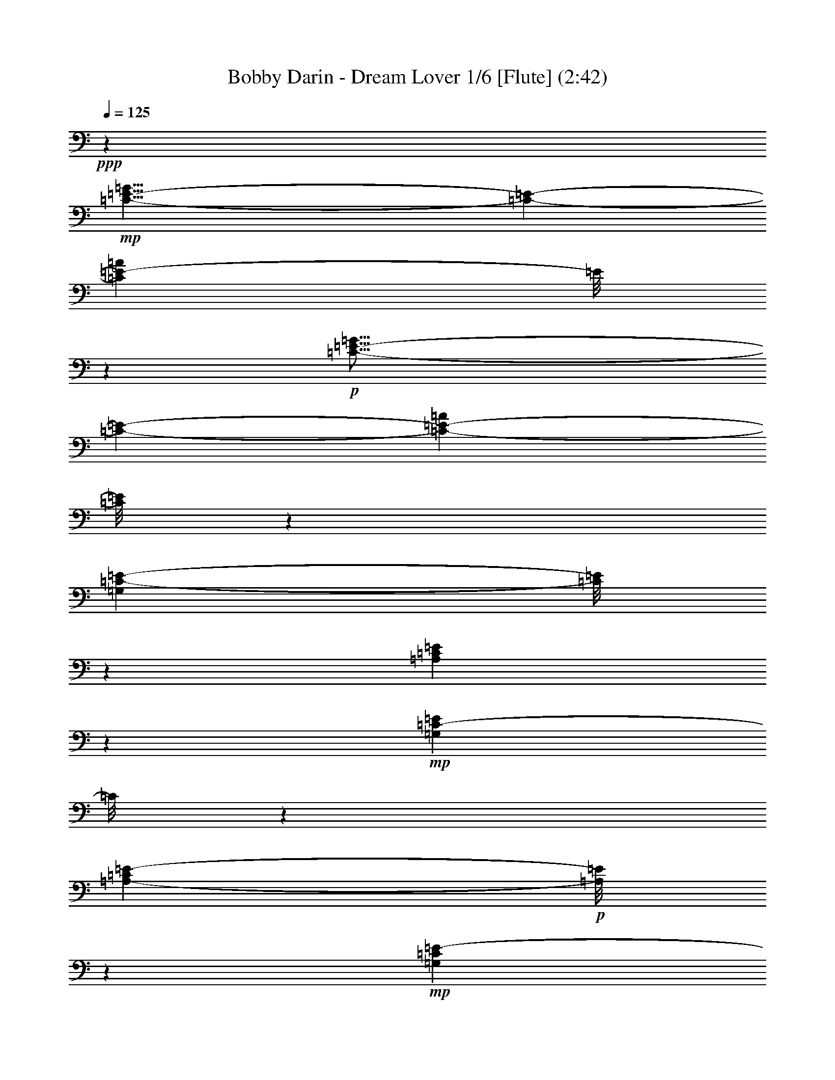 % Produced with Bruzo's Transcoding Environment
% Transcribed by  : Nelphindal

X:1
T: Bobby Darin - Dream Lover 1/6 [Flute] (2:42)
Z: Transcribed with BruTE
L: 1/4
Q: 125
K: C
+ppp+
z26675/6876
+mp+
[=C29/8-=E29/8-=G29/8]
[=C723/3056-=E723/3056-]
[=C11849/3438=E11849/3438-=A11849/3438]
[=E/8]
z791/3056
+p+
[=C57/16-=E57/16-=G57/16]
[=C457/1528-=E457/1528-]
[=C4973/1528-=E4973/1528-=A4973/1528]
[=C/8=E/8]
z6199/13752
[=G,202477/27504=C202477/27504-=E202477/27504-]
[=C/8=E/8]
z6503/27504
[=A,203215/27504=C203215/27504=E203215/27504]
z927/3056
+mp+
[=G,22375/3056=C22375/3056-=E22375/3056]
[=C/8]
z3373/13752
[=A,99767/13752-=C99767/13752=E99767/13752-]
+p+
[=A,/8=E/8]
z34709/27504
+mp+
[=G,1207/6876=C1207/6876=E1207/6876-]
[=E/8]
z5225/27504
[=G,851/3438-=C851/3438=E851/3438-]
[=G,/8=E/8]
z3263/3056
[=G,939/3056=C939/3056=E939/3056-]
+p+
[=E/8]
z2576/1719
[=B,5197/27504-=D5197/27504=F5197/27504-]
[=B,/8=F/8]
z607/3438
+mp+
[=B,10615/27504=D10615/27504=F10615/27504]
z1611/1528
[=B,245/764-=D245/764=F245/764]
+p+
[=B,/8]
z40847/27504
+mp+
[=G,7285/27504=C7285/27504=E7285/27504]
z297/1528
[=G,743/3056-=C743/3056=E743/3056-]
[=G,/8=E/8]
z29489/27504
[=G,628/1719=C628/1719=E628/1719]
z25/16
[=A,/8-=C/8=F/8-]
[=A,/8=F/8]
z93/382
[=A,/8-=C/8=F/8-]
[=A,593/3056=F593/3056]
z30839/27504
[=A,6979/27504=C6979/27504=F6979/27504-]
[=F/8]
z1745/3056
[=C27/16-=E27/16-=G27/16]
[=C1673/6876-=E1673/6876-]
[=C42925/27504=E42925/27504=A42925/27504]
z1131/3056
[=A,4981/3056=C4981/3056-=F4981/3056-]
[=C/8=F/8]
z2419/13752
[=B,41575/27504=D41575/27504-=G41575/27504-]
[=D/8=G/8]
z452/1719
[=G,94189/27504-=C94189/27504=E94189/27504-]
[=G,/8=E/8]
z4291/13752
+p+
[=F,2585/13752=B,2585/13752=D2585/13752]
z8321/27504
[=F,3575/13752=B,3575/13752=D3575/13752]
z609/3056
[=F,91/382=B,91/382=D91/382]
z771/3056
+mp+
[=F,283/1528=B,283/1528=D283/1528-]
+p+
[=D/8]
z551/3056
+mp+
[=F,393/1528=B,393/1528=D393/1528]
z2779/13752
+mf+
[=F,1189/6876=B,1189/6876=D1189/6876-]
+mp+
[=D/8]
z5297/27504
+mf+
[=F,421/1719=B,421/1719=D421/1719]
z6755/27504
[=F,6997/27504=B,6997/27504=D6997/27504]
z17/72
+p+
[=G,1055/144=C1055/144-=E1055/144-]
[=C/8=E/8]
z735/3056
[=A,2797/382=C2797/382-=E2797/382]
[=C/8]
z6737/27504
+mp+
[=G,100631/13752=C100631/13752-=E100631/13752-]
[=C/8=E/8]
z381/1528
[=A,5635/764=C5635/764=E5635/764]
z35681/27504
[=G,3647/13752=C3647/13752=E3647/13752]
z593/3056
[=G,563/1528=C563/1528=E563/1528]
z3685/3438
[=G,4169/13752=C4169/13752=E4169/13752-]
+p+
[=E/8]
z287/191
[=B,565/3056-=D565/3056=F565/3056-]
[=B,/8=F/8]
z69/382
+mp+
[=B,1167/3056=D1167/3056=F1167/3056]
z29111/27504
[=B,8707/27504-=D8707/27504=F8707/27504]
+p+
[=B,/8]
z4551/3056
+mp+
[=G,797/3056=C797/3056=E797/3056]
z5459/27504
[=G,2503/6876=C2503/6876=E2503/6876]
z3289/3056
[=G,913/3056=C913/3056=E913/3056-]
[=E/8]
z20725/13752
[=A,4963/27504=C4963/27504=F4963/27504-]
[=F/8]
z2545/13752
[=A,653/3438=C653/3438=F653/3438-]
[=F/8]
z3439/3056
[=A,763/3056=C763/3056=F763/3056-]
[=F/8]
z7909/13752
[=C27/16-=E27/16-=G27/16]
[=C6691/27504-=E6691/27504-]
[=C1237/764=E1237/764=A1237/764]
z8573/27504
[=A,46435/27504=C46435/27504=F46435/27504-]
[=F741/3056]
[=B,4989/3056=D4989/3056=G4989/3056]
z2051/6876
[=G,93217/27504-=C93217/27504=E93217/27504-]
[=G,/8=E/8]
z483/1528
+f+
[=C281/1528]
z937/3056
+mf+
[=C591/3056]
z227/764
+ff+
[^A,155/764]
z1763/6876
[^A,1675/6876]
z6791/27504
[=A,2621/13752]
z8249/27504
+mf+
[=A,5503/27504]
z99/382
[=G,545/3056]
z477/1528
[=G,765/3056]
z32729/27504
[=F,5123/13752=A,5123/13752=C5123/13752-]
+mp+
[=C/8]
z691/1528
+mf+
[=F,8477/1528=A,8477/1528=C8477/1528]
z841/3438
+p+
[=E,109/16-=G,109/16=C109/16-]
[=E,5305/27504=C5305/27504]
z45005/27504
+mf+
[^F,10003/27504=A,10003/27504-=C10003/27504-]
[=A,/8=C/8]
z755/3056
[^F,16435/3056=A,16435/3056=C16435/3056-]
+mp+
[=C/8]
z13847/27504
+mf+
[=G,5969/13752=B,5969/13752=D5969/13752]
z5545/764
+p+
[=G,11257/1528=C11257/1528-=E11257/1528-]
[=C/8=E/8]
z5495/27504
[=A,204223/27504=C204223/27504=E204223/27504]
z8195/27504
+mp+
[=G,201523/27504=C201523/27504-=E201523/27504]
[=C/8]
z733/3056
[=A,22187/3056-=C22187/3056=E22187/3056-]
+p+
[=A,/8=E/8]
z5/4
+mp+
[=G,/8-=C/8=E/8-]
[=G,/8=E/8]
z755/3056
[=G,773/3056-=C773/3056=E773/3056-]
[=G,/8=E/8]
z29219/27504
[=G,8599/27504=C8599/27504=E8599/27504-]
+p+
[=E/8]
z4563/3056
[=B,297/1528-=D297/1528=F297/1528-]
[=B,/8=F/8]
z481/3438
+mp+
[=B,11623/27504=D11623/27504=F11623/27504]
z14425/13752
[=B,1121/3438-=D1121/3438=F1121/3438]
+p+
[=B,/8]
z39839/27504
+mp+
[=G,4855/27504=C4855/27504=E4855/27504-]
[=E/8]
z2599/13752
[=G,6835/27504-=C6835/27504=E6835/27504-]
[=G,/8=E/8]
z815/764
[=G,751/3056=C751/3056-=E751/3056-]
[=C/8=E/8]
z10727/6876
[=A,6943/27504=C6943/27504=F6943/27504]
z1637/6876
[=A,/8-=C/8=F/8-]
[=A,5485/27504=F5485/27504]
z1705/1528
[=A,983/3056=C983/3056=F983/3056]
z4319/6876
[=C27/16-=E27/16-=G27/16]
[=C6691/27504-=E6691/27504-]
[=C2393/1528=E2393/1528=A2393/1528]
z10031/27504
[=A,44977/27504=C44977/27504-=F44977/27504-]
[=C/8=F/8]
z1915/13752
[=B,42583/27504=D42583/27504-=G42583/27504-]
[=D/8=G/8]
z787/3056
[=G,5241/1528-=C5241/1528=E5241/1528-]
[=G,/8=E/8]
z113783/27504
+p+
[^G,202513/27504^C202513/27504-=F202513/27504-]
[^C/8=F/8]
z6467/27504
[^A,203251/27504^C203251/27504=F203251/27504]
z923/3056
+mp+
[^G,22379/3056^C22379/3056-=F22379/3056]
[^C/8]
z3355/13752
[^A,99785/13752-^C99785/13752=F99785/13752-]
+p+
[^A,/8=F/8]
z34673/27504
+mp+
[^G,304/1719^C304/1719=F304/1719-]
[=F/8]
z5189/27504
[^G,1711/6876-^C1711/6876=F1711/6876-]
[^G,/8=F/8]
z3259/3056
[^G,943/3056^C943/3056=F943/3056-]
+p+
[=F/8]
z10295/6876
[=C5233/27504-^D5233/27504^F5233/27504-]
[=C/8^F/8]
z1205/6876
+mp+
[=C10651/27504^D10651/27504^F10651/27504]
z1609/1528
[=C123/382-^D123/382^F123/382]
+p+
[=C/8]
z4439/3056
+mp+
[^G,527/3056^C527/3056=F527/3056-]
[=F/8]
z295/1528
[^G,747/3056-^C747/3056=F747/3056-]
[^G,/8=F/8]
z29453/27504
[^G,2521/6876^C2521/6876=F2521/6876]
z25/16
[^A,/8-^C/8^F/8-]
[^A,/8^F/8]
z185/764
[^A,/8-^C/8^F/8-]
[^A,597/3056^F597/3056]
z30803/27504
[^A,7015/27504^C7015/27504^F7015/27504-]
[^F/8]
z1741/3056
[^C27/16-=F27/16-^G27/16]
[^C1673/6876-=F1673/6876-]
[^C42961/27504=F42961/27504^A42961/27504]
z1127/3056
[^A,4985/3056^C4985/3056-^F4985/3056-]
[^C/8^F/8]
z2401/13752
[=C41611/27504^D41611/27504-^G41611/27504-]
[^D/8^G/8]
z1799/6876
[^C29/8-=F29/8-^G29/8]
[^C723/3056-=F723/3056-]
[^C6127/1719=F6127/1719^A6127/1719]
z8177/27504
+p+
[^C7/2-=F7/2-^G7/2]
[^C9085/27504-=F9085/27504-]
[^C2481/764-=F2481/764-^A2481/764]
[^C/8=F/8]
z1495/3056
+mp+
[^C57/16-=F57/16-^G57/16]
[^C7367/27504-=F7367/27504-]
[^C97789/27504=F97789/27504^A97789/27504]
z2105/6876
+p+
[^C57/16-=F57/16-^G57/16]
[^C3683/13752-=F3683/13752-]
[^C44449/13752-=F44449/13752-^A44449/13752]
[^C1333/6876=F1333/6876]
z1331/3056
[^C57/16-=F57/16-^G57/16]
[^C457/1528-=F457/1528-]
[^C9973/3056-=F9973/3056-^A9973/3056]
[^C97/764=F97/764]
z12101/27504
+mp+
[^G,211369/27504^C211369/27504=F211369/27504-]
+p+
[=F/8]
z8
z35/16

X:2
T: Bobby Darin - Dream Lover 2/6 [Harp] Apr 17
Z: Transcribed with BruTE
L: 1/4
Q: 125
K: C
+ppp+
z26675/6876
+f+
[=C,47/16-=G,47/16-=C47/16-=E47/16=G47/16]
+mf+
[=C,5035/27504=G,5035/27504=C5035/27504]
z20381/27504
[=A,5065/1719=C5065/1719=E5065/1719]
z2701/3056
[=C,4475/1528=G,4475/1528=C4475/1528-=E4475/1528=G4475/1528]
+mp+
[=C/8]
z2469/3056
+mf+
[=A,8227/3056=C8227/3056=E8227/3056-]
[=E/8]
z27869/27504
[=C,130279/27504=G,130279/27504-=C130279/27504-=E130279/27504=G130279/27504]
+mp+
[=G,/8=C/8]
z78701/27504
+mf+
[=A,8296/1719=C8296/1719=E8296/1719]
z4379/1528
[=C,14735/3056-=G,14735/3056=C14735/3056-=E14735/3056-=G14735/3056]
[=C,/8=C/8=E/8]
z37753/13752
[=A,75701/13752=C75701/13752-=E75701/13752-]
[=C/8=E/8]
z82841/27504
+f+
[=C1207/6876-=E1207/6876=G1207/6876-]
[=C/8=G/8]
z5225/27504
[=C8527/27504=E8527/27504=G8527/27504]
z1727/1528
[=C187/764=E187/764=G187/764-]
+mf+
[=G/8]
z42935/27504
[=G1729/6876=B1729/6876=d1729/6876]
z6575/27504
[=G7177/27504=B7177/27504=d7177/27504]
z901/764
+f+
[=G/8-=B/8=d/8-]
+mf+
[=G299/1528=d299/1528]
z44285/27504
+f+
[=G7285/27504=c7285/27504=e7285/27504]
z297/1528
[=G69/382=c69/382=e69/382-]
+mf+
[=e/8]
z3901/3438
+f+
[=G4891/27504-=c4891/27504=e4891/27504-]
+mf+
[=G/8=e/8]
z13/8
[=F/8-=A/8=c/8-]
[=F/8=c/8]
z93/382
+f+
[=F49/191=A49/191=c49/191]
z16279/13752
[=F1315/6876=A1315/6876=c1315/6876]
z1159/1528
+mf+
[=C4367/3056-=E4367/3056-=G4367/3056]
[=C/8=E/8]
z2591/6876
[=A,11/8-=C11/8-=E11/8]
[=A,5107/27504=C5107/27504]
z1131/3056
[=F,4599/3056=A,4599/3056-=C4599/3056-]
[=A,/8=C/8]
z2069/6876
+f+
[=G,21/16=B,21/16-=D21/16-]
[=B,1369/6876=D1369/6876]
z5335/13752
+mf+
[=C,11/4-=G,11/4=C11/4-=E11/4-]
[=C,4801/27504=C4801/27504=E4801/27504]
z6443/6876
+f+
[=d2585/13752=f2585/13752=g2585/13752=b2585/13752]
z8321/27504
[=d5431/27504=f5431/27504=g5431/27504=b5431/27504]
z/4
[=d/8=f/8-=g/8-=b/8]
[=f/8=g/8]
z771/3056
[=d283/1528=f283/1528=g283/1528=b283/1528]
z933/3056
[=d595/3056=f595/3056=g595/3056=b595/3056]
z/4
[=d/8=f/8-=g/8-=b/8-]
[=f/8=g/8=b/8]
z/4
+ff+
[=d/8=f/8-=g/8-=b/8]
[=f/8=g/8]
z6755/27504
[=d6997/27504=f6997/27504=g6997/27504=b6997/27504]
z17/72
+mf+
[=C,677/144=G,677/144-=C677/144-=E677/144=G677/144]
+mp+
[=G,/8=C/8]
z8757/3056
+mf+
[=A,921/191=C921/191=E921/191]
z78935/27504
[=C,66251/13752-=G,66251/13752=C66251/13752-=E66251/13752-=G66251/13752-]
[=C,/8=C/8=E/8=G/8]
z4201/1528
[=A,8405/1528=C8405/1528-=E8405/1528-]
[=C/8=E/8]
z83813/27504
+f+
[=C3647/13752=E3647/13752=G3647/13752]
z593/3056
[=C93/382=E93/382=G93/382-]
+mf+
[=G/8]
z3685/3438
+f+
[=C6619/27504=E6619/27504=G6619/27504-]
+mf+
[=G/8]
z4783/3056
[=G189/764=B189/764=d189/764]
z743/3056
[=G/8-=B/8=d/8-]
[=G297/1528=d297/1528]
z15415/13752
+f+
[=G3/16-=B3/16=d3/16-]
+mf+
[=G1775/13752=d1775/13752]
z4933/3056
+f+
[=G797/3056=c797/3056=e797/3056]
z5459/27504
[=G4855/27504-=c4855/27504=e4855/27504-]
+mf+
[=G/8=e/8]
z435/382
+f+
[=G531/3056-=c531/3056=e531/3056-]
+mf+
[=G/8=e/8]
z5611/3438
[=F3341/13752=A3341/13752=c3341/13752]
z6809/27504
+f+
[=F6943/27504=A6943/27504=c6943/27504]
z1815/1528
[=F143/764=A143/764=c143/764]
z20975/27504
+mf+
[=C19595/13752-=E19595/13752-=G19595/13752]
[=C/8=E/8]
z291/764
[=A,4375/3056-=C4375/3056-=E4375/3056]
[=A,/8=C/8]
z2573/6876
[=F,3/2=A,3/2-=C3/2-]
[=A,5179/27504=C5179/27504]
z741/3056
+f+
[=G,21/16=B,21/16-=D21/16-]
[=B,149/764=D149/764]
z5821/13752
+mf+
[=C,43/16-=G,43/16=C43/16-=E43/16-]
[=C,1387/6876=C1387/6876=E1387/6876]
z719/764
+ff+
[=C281/1528]
z937/3056
+f+
[=C391/1528=c391/1528=e391/1528=g391/1528^a391/1528]
z717/3056
+ff+
[^A,/8=c/8=e/8=g/8-^a/8]
+mp+
[=g429/3056]
z3/16
+ff+
[^A,/8-=c/8=e/8=g/8-^a/8]
[^A,/8=g/8]
z6791/27504
[=A,6961/27504=c6961/27504=e6961/27504=g6961/27504^a6961/27504]
z3265/13752
+f+
[=A,3611/13752=c3611/13752=e3611/13752=g3611/13752^a3611/13752]
z601/3056
[=G,/8=c/8=e/8-=g/8-^a/8]
[=e545/3056=g545/3056]
z143/764
[=G,765/3056=c765/3056=e765/3056=g765/3056^a765/3056]
z367/1528
[=F,37/16-=C37/16=F37/16-=A37/16-=c37/16-]
[=F,27/16=F27/16-=A27/16-=c27/16-]
[=F5/16-=A5/16-=c5/16-]
[=F,5/16-=F5/16=A5/16-=c5/16-]
[=F,3/16-=A3/16-=c3/16-]
[=F,2141/6876-=C2141/6876-=A2141/6876=c2141/6876]
[=F,/8-=C/8-]
[=F,/2-=C/2-=F/2-]
[=F,15/16-=C15/16-=F15/16-=A15/16-]
[=F,7213/27504=C7213/27504=F7213/27504-=A7213/27504-=c7213/27504]
[=F569/3056=A569/3056]
z15323/27504
+mf+
[=C132511/27504-=E132511/27504-=G132511/27504]
[=C/8=E/8]
z5/16
+f+
[=C/8=E/8=G/8-]
[=G/8]
z20525/27504
+ff+
[=C1315/6876=E1315/6876=G1315/6876]
z3817/3056
+mf+
[=D,61/16-=A,61/16=D61/16-^F61/16-=A61/16-]
[=D,3/8=D3/8-^F3/8-=A3/8-]
[=D861/1528^F861/1528-=A861/1528-]
[^F/8=A/8]
z5857/13752
+f+
[=C7195/27504^F7195/27504=A7195/27504]
z2103/3056
+ff+
[=C571/3056^F571/3056=A571/3056]
z34475/27504
[=G,6781/27504=B,6781/27504=D6781/27504-]
+f+
[=D/8]
z47995/13752
[=G5431/27504=B5431/27504=d5431/27504]
z/4
[=G/8-=B/8=d/8-]
+mf+
[=G/8=d/8]
z771/3056
+f+
[=G283/1528=B283/1528=d283/1528]
z933/3056
[=G595/3056=B595/3056=d595/3056]
z/4
[=G/8-=B/8=d/8-]
+mf+
[=G/8=d/8]
z/4
+f+
[=G/8=B/8=d/8-]
+mf+
[=d/8]
z6755/27504
+f+
[=G6997/27504=B6997/27504=d6997/27504]
z17/72
[=G29/144=B29/144=d29/144]
z197/764
+mf+
[=C,75/16=G,75/16-=C75/16-=E75/16-=G75/16-]
[=G,549/3056=C549/3056=E549/3056=G549/3056]
z77693/27504
[=A,8359/1719=C8359/1719=E8359/1719]
z39337/13752
[=C,132763/27504-=G,132763/27504=C132763/27504-=E132763/27504-=G132763/27504]
[=C,/8=C/8=E/8]
z8373/3056
[=A,16839/3056=C16839/3056-=E16839/3056-]
[=C/8=E/8]
z2297/764
+f+
[=C553/3056=E553/3056=G553/3056-]
[=G/8]
z141/764
[=C291/1528=E291/1528=G291/1528-]
+mf+
[=G/8]
z15469/13752
+f+
[=C430/1719=E430/1719=G430/1719-]
+mf+
[=G/8]
z2377/1528
[=G785/3056=B785/3056=d785/3056]
z5567/27504
[=G4747/27504-=B4747/27504=d4747/27504-]
[=G/8=d/8]
z2018/1719
+f+
[=G/8-=B/8=d/8-]
+mf+
[=G2765/13752=d2765/13752]
z43277/27504
+f+
[=G4855/27504=c4855/27504=e4855/27504-]
+mf+
[=e/8]
z2599/13752
+f+
[=G1279/6876=c1279/6876=e1279/6876-]
+mf+
[=e/8]
z3451/3056
+f+
[=G35/191-=c35/191=e35/191-]
+mf+
[=G/8=e/8]
z44627/27504
[=F6943/27504=A6943/27504=c6943/27504]
z1637/6876
+f+
[=F1801/6876=A1801/6876=c1801/6876]
z3601/3056
[=F601/3056=A601/3056=c601/3056]
z10357/13752
+mf+
[=C39451/27504-=E39451/27504-=G39451/27504]
[=C/8=E/8]
z1135/3056
[=A,11/8-=C11/8-=E11/8]
[=A,73/382=C73/382]
z10031/27504
[=F,41539/27504=A,41539/27504-=C41539/27504-]
[=A,/8=C/8]
z1817/6876
+f+
[=G,11/8=B,11/8-=D11/8-]
[=B,4765/27504=D4765/27504]
z1169/3056
+mf+
[=C,8381/3056-=G,8381/3056=C8381/3056-=E8381/3056-]
[=C,/8=C/8=E/8]
z2173/1528
+mp+
[=C155/764^D155/764^F155/764^G155/764]
z1763/6876
[^G,/8-=C/8-^D/8-^F/8^G/8-]
[^G,4981/27504=C4981/27504^D4981/27504^G4981/27504]
z317/1719
[^D,/8^G,/8-=C/8-^D/8-^F/8-^G/8-]
[^G,2621/13752=C2621/13752^D2621/13752^F2621/13752^G2621/13752]
z3265/13752
+mf+
[^D,3611/13752^G,3611/13752=C3611/13752^D3611/13752^F3611/13752^G3611/13752]
z3/16
+f+
[^D,/8^G,/8=C/8-^D/8^F/8^G/8]
+mf+
[=C/8]
z763/3056
+ff+
[^D,765/3056^G,765/3056=C765/3056^D765/3056^F765/3056^G765/3056]
z367/1528
[^D,397/1528^G,397/1528=C397/1528^D397/1528^F397/1528^G397/1528]
z2743/13752
+mf+
[^C,130315/27504^G,130315/27504-^C130315/27504-=F130315/27504^G130315/27504]
+mp+
[^G,/8^C/8]
z78665/27504
+mf+
[^A,33193/6876^C33193/6876=F33193/6876]
z4377/1528
[^C,14739/3056-^G,14739/3056^C14739/3056-=F14739/3056-^G14739/3056]
[^C,/8^C/8=F/8]
z37735/13752
[^A,75719/13752^C75719/13752-=F75719/13752-]
[^C/8=F/8]
z82805/27504
+f+
[^C304/1719-=F304/1719^G304/1719-]
[^C/8^G/8]
z5189/27504
[^C8563/27504=F8563/27504^G8563/27504]
z1725/1528
[^C47/191=F47/191^G47/191-]
+mf+
[^G/8]
z42899/27504
[^G869/3438=c869/3438^d869/3438]
z6539/27504
[^G7213/27504=c7213/27504^d7213/27504]
z225/191
+f+
[^G/8-=c/8^d/8-]
+mf+
[^G301/1528^d301/1528]
z4821/3056
+f+
[^G527/3056^c527/3056=f527/3056-]
+mf+
[=f/8]
z295/1528
+f+
[^G139/764^c139/764=f139/764-]
+mf+
[=f/8]
z7793/6876
+f+
[^G4927/27504-^c4927/27504=f4927/27504-]
+mf+
[^G/8=f/8]
z13/8
[^F/8-^A/8^c/8-]
[^F/8^c/8]
z185/764
+f+
[^F197/764^A197/764^c197/764]
z16261/13752
[^F331/1719^A331/1719^c331/1719]
z1157/1528
+mf+
[^C4371/3056-=F4371/3056-^G4371/3056]
[^C/8=F/8]
z1291/3438
[^A,11/8-^C11/8-=F11/8]
[^A,5143/27504^C5143/27504]
z1127/3056
[^F,4603/3056^A,4603/3056-^C4603/3056-]
[^A,/8^C/8]
z515/1719
+f+
[^G,21/16=C21/16-^D21/16-]
[=C689/3438^D689/3438]
z5317/13752
[^C,47/16-^G,47/16-^C47/16-=F47/16^G47/16]
+mf+
[^C,4837/27504^G,4837/27504^C4837/27504]
z20579/27504
[^A,79123/27504^C79123/27504=F79123/27504-]
[=F/8]
z1478/1719
[^C,19873/6876-^G,19873/6876^C19873/6876-=F19873/6876^G19873/6876]
[^C,/8^C/8]
z2491/3056
[^A,8205/3056^C8205/3056=F8205/3056-]
[=F/8]
z1607/1528
+f+
[^C,23/8-^G,23/8-^C23/8-=F23/8^G23/8]
+mf+
[^C,303/1528^G,303/1528^C303/1528]
z10411/13752
[^A,4930/1719^C4930/1719=F4930/1719-]
[=F/8]
z23891/27504
[^C,79249/27504-^G,79249/27504^C79249/27504-=F79249/27504-^G79249/27504]
[^C,/8^C/8=F/8]
z1259/1528
[^A,4089/1528^C4089/1528=F4089/1528-]
[=F/8]
z3241/3056
[^C,4587/1528^G,4587/1528^C4587/1528=F4587/1528^G4587/1528]
z2627/3056
[^A,8069/3056^C8069/3056-=F8069/3056-]
[^C/8=F/8]
z29291/27504
+f+
[^C,214807/27504^C214807/27504=F214807/27504^G214807/27504-]
+mf+
[^G/8]
z8
z33/16

X:3
T: Bobby Darin - Dream Lover 3/6 [Harp]
Z: Transcribed with BruTE
L: 1/4
Q: 125
K: C
+ppp+
z26675/6876
+f+
[=C9/8-=G9/8=c9/8=e9/8-=g9/8-]
[=C5/16-=e5/16=g5/16-]
[=C/8-=c/8-=g/8]
[=C/8-=c/8]
[=C6691/27504-]
+ff+
[=C5633/6876-=d5633/6876=g5633/6876]
+f+
[=C/8-]
[=C399/3056=e399/3056-=g399/3056-]
[=e2441/13752=g2441/13752]
z9331/13752
+mf+
[=A,15/16-=A15/16-=c15/16-=e15/16-]
+f+
[=A,/8-=E/8-=A/8=c/8-=e/8-]
[=A,/4-=E/4-=c/4=e/4-]
+ff+
[=A,5/16-=E5/16-=e5/16=A5/16]
+f+
[=A,839/3056-=E839/3056-]
+ff+
[=A,1071/3056-=E1071/3056-=B1071/3056]
+f+
[=A,/8-=E/8-]
[=A,7213/27504=E7213/27504-=c7213/27504-]
[=E1673/6876=c1673/6876]
+ff+
[=B3485/13752]
z6521/27504
+f+
[=G7231/27504]
z75/382
[=C7/8-=c7/8=e7/8-=g7/8-]
[=C/8-=e/8-=g/8-]
[=C5/16-=G5/16-=e5/16=g5/16-]
[=C/8-=G/8-=g/8-]
[=C353/1528-=G353/1528-=c353/1528=g353/1528]
[=C3607/13752-=G3607/13752-]
[=C10145/13752-=G10145/13752-=d10145/13752=g10145/13752]
[=C81/382=G81/382]
+mf+
[=c529/3056-=e529/3056-=g529/3056]
[=c/8=e/8]
z2087/3056
[=A,17/16-=E17/16-=A17/16=c17/16-=e17/16]
[=A,/8-=E/8-=c/8]
[=A,6953/27504-=E6953/27504-]
[=A,635/3438-=E635/3438-=A635/3438=c635/3438=e635/3438]
[=A,8411/27504-=E8411/27504-]
+f+
[=A,8687/13752-=E8687/13752-=A8687/13752=B8687/13752-=e8687/13752]
[=A,/8-=E/8-=B/8]
[=A,781/3056=E781/3056=A781/3056-=c781/3056-=e781/3056-]
[=A5/16=c5/16-=e5/16-]
[=c285/1528=e285/1528]
z10679/27504
+ff+
[=C19/16-=G19/16-=c19/16=e19/16-=g19/16-]
[=C3/16-=G3/16-=e3/16=g3/16-]
+f+
[=C243/1528-=G243/1528-=g243/1528=c243/1528-]
[=C469/3056-=G469/3056-=c469/3056]
[=C/4-=G/4-]
[=C1243/6876-=G1243/6876=d1243/6876-=g1243/6876-]
[=C1957/3438-=d1957/3438=g1957/3438-]
[=C/4-=g/4-]
[=C1481/3438=e1481/3438-=g1481/3438-]
+ff+
[=G935/3056=e935/3056=g935/3056]
z5153/27504
+mf+
[=C7/8-=c7/8-=e7/8-=g7/8-]
+f+
[=C/8-=G/8-=c/8=e/8-=g/8-]
[=C5/16-=G5/16-=e5/16=g5/16-]
[=C/8-=G/8-=g/8-]
[=C2747/13752-=G2747/13752-=c2747/13752=g2747/13752]
[=C5/16-=G5/16-]
[=C1205/6876-=G1205/6876=d1205/6876-=g1205/6876-]
[=C1243/6876=d1243/6876-=g1243/6876-]
[=d/8=g/8-]
[=g297/1528]
z/4
[=c/8=e/8=g/8-]
+mf+
[=g/8]
z20255/27504
+f+
[=A,7/8-=A7/8-=c7/8-=e7/8-]
[=A,/8-=E/8-=A/8=c/8-=e/8-]
[=A,5/16-=E5/16-=c5/16=e5/16-]
+mf+
[=A,/8-=E/8-=e/8-]
[=A,2747/13752-=E2747/13752-=A2747/13752=e2747/13752]
[=A,3607/13752-=E3607/13752-]
+f+
[=A,18571/27504-=E18571/27504-=B18571/27504=e18571/27504-]
[=A,/8-=E/8-=e/8]
+mf+
[=A,3/16-=E3/16-]
+f+
[=A,1205/6876-=E1205/6876=A1205/6876-=c1205/6876-=e1205/6876-]
[=A,781/3056=A781/3056-=c781/3056-=e781/3056-]
[=E8815/27504=A8815/27504=c8815/27504=e8815/27504]
z293/1528
+mf+
[=A,7/8-=A7/8=c7/8-=e7/8-]
[=A,/8-=c/8-=e/8-]
+f+
[=A,5/16-=E5/16-=c5/16=e5/16-]
[=A,/8-=E/8-=e/8-]
[=A,353/1528-=E353/1528-=A353/1528=e353/1528]
[=A,/4-=E/4-]
[=A,8933/27504-=E8933/27504=B8933/27504-=e8933/27504-]
+ff+
[=A,1765/6876-=B1765/6876=e1765/6876=E1765/6876-]
[=A,3/8-=E3/8-]
[=A,295/1528=E295/1528-=c295/1528-=e295/1528-]
[=E/8=c/8-=e/8-]
+f+
[=c/4=e/4-=A/4-]
+mf+
[=A543/3056=e543/3056]
z46/191
+f+
[=C1-=G1-=c1=e1-=g1-]
[=C3/16-=G3/16-=e3/16-=g3/16]
[=C/8-=G/8-=e/8]
[=C5/16-=G5/16-=c5/16=g5/16]
[=C839/3056-=G839/3056-]
[=C301/382-=G301/382-=d301/382=g301/382]
[=C3/16-=G3/16-]
[=C295/1528=G295/1528=c295/1528-=e295/1528-=g295/1528-]
+mf+
[=c5/16-=e5/16-=g5/16-]
+f+
[=C775/3056=c775/3056=e775/3056=g775/3056]
z1349/6876
[=C1-=c1=e1-=g1-]
[=C5/16-=G5/16-=e5/16=g5/16-]
[=C353/1528-=G353/1528-=g353/1528=c353/1528-]
[=C/8-=G/8-=c/8]
[=C7213/27504-=G7213/27504-]
+ff+
[=C4643/6876-=G4643/6876-=d4643/6876=g4643/6876-]
+f+
[=C/8-=G/8-=g/8]
[=C631/3056-=G631/3056=e631/3056-=g631/3056-]
[=C399/3056=e399/3056-=g399/3056-]
[=e34/191=g34/191]
z/8
[=E2513/13752]
z8465/27504
+ff+
[=A,23/16-=A23/16=c23/16-=e23/16-]
[=A,5233/27504-=E5233/27504-=c5233/27504=e5233/27504]
[=A,5/16-=E5/16-]
[=A,463/1528-=E463/1528=B463/1528-=e463/1528-]
[=A,10499/27504-=B10499/27504=e10499/27504]
[=A,/4-=E/4-]
[=A,399/3056=E399/3056-=A399/3056-=c399/3056-=e399/3056-]
+f+
[=E/8=A/8-=c/8-=e/8-]
[=A/4-=c/4-=e/4-]
[=A,7/16-=A7/16-=c7/16-=e7/16-]
[=A,2233/6876-=E2233/6876-=A2233/6876=c2233/6876-=e2233/6876-]
[=A,/8-=E/8-=c/8=e/8]
[=A,1661/3056-=E1661/3056-]
[=A,631/3056-=E631/3056-=A631/3056=e631/3056]
[=A,5/16-=E5/16-]
+ff+
[=A,677/3056-=E677/3056=B677/3056-=e677/3056-]
[=A,3/16-=B3/16-=e3/16-]
[=A,7475/27504-=E7475/27504-=B7475/27504=e7475/27504]
[=A,735/3056-=E735/3056-]
[=A,/8-=E/8-=A/8-=e/8]
[=A,411/3056-=E411/3056-=A411/3056]
[=A,515/3056=E515/3056]
[=A3/16=c3/16=e3/16-]
+f+
[=e473/3438]
z45023/27504
+ff+
[=C1207/6876=G1207/6876=c1207/6876-=e1207/6876-=g1207/6876-]
+f+
[=c/8=e/8=g/8]
z5225/27504
+ff+
[=C5/16-=G5/16-=c5/16-=e5/16-=g5/16]
[=C5089/27504=G5089/27504=c5089/27504=e5089/27504]
z2881/3056
[=C565/1528-=G565/1528=c565/1528=e565/1528=g565/1528]
+f+
[=C/8]
z39497/27504
[=G,5197/27504=D5197/27504=G5197/27504-=B5197/27504-=d5197/27504-]
[=G/8=B/8=d/8]
z607/3438
[=G,10615/27504=D10615/27504=G10615/27504=B10615/27504=d10615/27504]
z1611/1528
[=G,681/1528=D681/1528=G681/1528=B681/1528=d681/1528]
z40847/27504
[=C7285/27504=G7285/27504=c7285/27504=e7285/27504=g7285/27504]
z297/1528
+ff+
[=C467/1528-=G467/1528-=c467/1528-=e467/1528-=g467/1528]
[=C/8=G/8=c/8=e/8]
z13885/13752
+f+
[=C8329/27504-=G8329/27504=c8329/27504-=e8329/27504=g8329/27504]
[=C/8=c/8]
z4593/3056
[=F,473/1528=F473/1528=A473/1528=c473/1528]
z553/3056
[=F,975/3056-=F975/3056=A975/3056-=c975/3056]
[=F,/8=A/8]
z6955/13752
+ff+
[=F,1499/3056-]
[=F,6979/27504=F6979/27504]
z407/1719
+fff+
[=G5521/27504]
z395/1528
[=C1499/1528-=G1499/1528-]
[=C207/1528-=G207/1528=c207/1528=g207/1528]
[=C/8]
z18959/27504
+mf+
[=A29173/27504=c29173/27504=e29173/27504]
z2659/3056
+f+
[=F,7/8-=F7/8=A7/8-=c7/8-]
[=F,147/764=A147/764=c147/764]
z23747/27504
[=G,/2=G/2-=B/2-=d/2-]
[=G/8=B/8-=d/8-]
[=B3757/27504=d3757/27504]
z15649/13752
+mf+
[=C7/8-=c7/8=e7/8-]
[=C/8-=e/8-]
+f+
[=C353/1528-=G353/1528-=e353/1528]
[=C735/3056-=G735/3056-]
[=C301/1528-=G301/1528-=c301/1528]
[=C/4-=G/4-]
[=C10651/27504-=G10651/27504=d10651/27504-]
[=C/8-=d/8-]
[=C735/3056-=G735/3056-=d735/3056]
+mf+
[=C971/6876-=G971/6876]
+f+
[=C2225/13752=e2225/13752-=g2225/13752-]
[=e153/764=g153/764]
z32387/27504
+ff+
[=G,5431/27504=D5431/27504=G5431/27504=B5431/27504=d5431/27504]
z50/191
+f+
[=G,91/382=D91/382=G91/382=B91/382=d91/382]
z/4
[=G,/8-=D/8=G/8-=B/8-=d/8]
[=G,/8=G/8=B/8]
z371/1528
[=G,393/1528=D393/1528=G393/1528=B393/1528=d393/1528]
z2779/13752
[=G,6475/27504=D6475/27504=G6475/27504=B6475/27504=d6475/27504]
z/4
+ff+
[=G,/8-=D/8=G/8-=B/8-=d/8-]
[=G,/8=G/8=B/8=d/8]
z6755/27504
[=G,6997/27504=D6997/27504=G6997/27504=B6997/27504=d6997/27504]
z17/72
[=C9/8-=G9/8-=c9/8=e9/8-=g9/8-]
[=C3/16-=G3/16-=e3/16=g3/16-]
+f+
[=C5/16-=G5/16-=g5/16=c5/16]
[=C/4-=G/4-]
[=C81/382-=G81/382=d81/382-=g81/382-]
[=C411/764-=d411/764=g411/764-]
[=C/4-=g/4-]
[=C353/764=e353/764-=g353/764-]
+ff+
[=G4151/13752=e4151/13752=g4151/13752]
z585/3056
+mf+
[=C1-=c1=e1-=g1-]
+f+
[=C7/16-=G7/16-=e7/16=g7/16-]
[=C353/1528-=G353/1528-=c353/1528=g353/1528]
[=C/4-=G/4-]
[=C631/3056-=G631/3056=d631/3056-=g631/3056-]
[=C4973/27504=d4973/27504-=g4973/27504-]
[=d3/16=g3/16-]
[=g1757/13752]
z/4
[=c/8-=e/8=g/8-]
+mf+
[=c/8=g/8]
z2263/3056
+f+
[=A,15/16-=A15/16-=c15/16-=e15/16-]
[=A,/8-=E/8-=A/8=c/8-=e/8-]
[=A,/4-=E/4-=c/4=e/4-]
+mf+
[=A,/8-=E/8-=e/8-]
[=A,5495/27504-=E5495/27504-=A5495/27504=e5495/27504]
[=A,7213/27504-=E7213/27504-]
+f+
[=A,4643/6876-=E4643/6876-=B4643/6876=e4643/6876-]
[=A,/8-=E/8-=e/8]
+mf+
[=A,3/16-=E3/16-]
+f+
[=A,4819/27504-=E4819/27504=A4819/27504-=c4819/27504-=e4819/27504-]
[=A,561/3056=A561/3056-=c561/3056-=e561/3056-]
[=A/8=c/8-=e/8-=E/8-]
[=E/8-=c/8=e/8]
+mf+
[=E423/3056]
z5387/27504
[=A,7/8-=A7/8=c7/8-=e7/8-]
[=A,/8-=c/8-=e/8-]
+f+
[=A,5/16-=E5/16-=c5/16=e5/16-]
[=A,/8-=E/8-=e/8-]
[=A,1757/13752-=E1757/13752-=A1757/13752-=e1757/13752]
[=A,4559/27504-=E4559/27504-=A4559/27504]
[=A,3/16-=E3/16-]
[=A,10651/27504-=E10651/27504=B10651/27504-=e10651/27504-]
+ff+
[=A,2671/13752-=B2671/13752=e2671/13752=E2671/13752-]
[=A,3/8-=E3/8-]
[=A,243/764=E243/764=c243/764-=e243/764-]
+f+
[=c/4=e/4-=A/4-]
+mf+
[=A2387/13752=e2387/13752]
z6737/27504
+f+
[=C17/16-=G17/16-=c17/16=e17/16-=g17/16-]
[=C/8-=G/8-=e/8-=g/8]
[=C/8-=G/8-=e/8]
[=C1757/13752-=G1757/13752-]
[=C5081/27504-=G5081/27504-=c5081/27504=g5081/27504]
[=C4205/13752-=G4205/13752-]
[=C20813/27504-=G20813/27504-=d20813/27504=g20813/27504]
[=C3/16-=G3/16-]
[=C295/1528=G295/1528=c295/1528-=e295/1528-=g295/1528-]
+mf+
[=c8581/27504-=e8581/27504-=g8581/27504-]
+f+
[=C/8-=c/8=e/8-=g/8]
[=C/8=e/8]
z153/764
[=C1-=c1=e1-=g1-]
[=C5/16-=G5/16-=e5/16=g5/16-]
[=C353/1528-=G353/1528-=g353/1528=c353/1528-]
[=C/8-=G/8-=c/8]
[=C3607/13752-=G3607/13752-]
+ff+
[=C18571/27504-=G18571/27504-=d18571/27504=g18571/27504-]
+f+
[=C/8-=G/8-=g/8]
[=C8411/27504=G8411/27504=e8411/27504-=g8411/27504-]
[=e5755/27504=g5755/27504]
z/8
[=E273/1528]
z953/3056
+ff+
[=A,23/16-=A23/16=c23/16-=e23/16-]
[=A,2617/13752-=E2617/13752-=c2617/13752=e2617/13752]
[=A,5/16-=E5/16-]
[=A,463/1528-=E463/1528=B463/1528-=e463/1528-]
[=A,8779/27504-=B8779/27504=e8779/27504-]
[=A,/8-=E/8-=e/8]
[=A,3/16-=E3/16-]
[=A,399/3056=E399/3056-=A399/3056-=c399/3056-=e399/3056-]
+f+
[=E/8=A/8-=c/8-=e/8-]
[=A/4-=c/4-=e/4-]
[=A,/2-=A/2-=c/2-=e/2-]
[=A,353/1528-=E353/1528-=A353/1528=c353/1528-=e353/1528-]
[=A,/8-=E/8-=c/8=e/8]
[=A,15809/27504-=E15809/27504-]
[=A,4819/27504-=E4819/27504-=A4819/27504=e4819/27504]
[=A,5/16-=E5/16-]
+ff+
[=A,6953/27504-=E6953/27504=B6953/27504-=e6953/27504-]
[=A,3/16-=B3/16-=e3/16-]
[=A,3737/13752-=E3737/13752-=B3737/13752=e3737/13752]
[=A,735/3056-=E735/3056-]
[=A,/8-=E/8-=A/8-=e/8]
[=A,411/3056-=E411/3056-=A411/3056]
[=A,515/3056-=E515/3056]
[=A,/8=A/8=c/8-=e/8-]
[=c599/3056=e599/3056]
z45995/27504
[=C3647/13752=G3647/13752=c3647/13752=e3647/13752=g3647/13752]
z593/3056
[=C5/16-=G5/16-=c5/16-=e5/16-=g5/16]
[=C553/3056=G553/3056=c553/3056=e553/3056]
z13021/13752
[=C10057/27504-=G10057/27504=c10057/27504=e10057/27504=g10057/27504]
+f+
[=C/8]
z4401/3056
[=G,565/3056=D565/3056=G565/3056-=B565/3056-=d565/3056-]
[=G/8=B/8=d/8]
z69/382
[=G,1167/3056=D1167/3056=G1167/3056=B1167/3056=d1167/3056]
z29111/27504
[=G,5213/13752=D5213/13752=G5213/13752-=B5213/13752=d5213/13752-]
[=G/8=d/8]
z545/382
[=C797/3056=G797/3056=c797/3056=e797/3056=g797/3056]
z5459/27504
+ff+
[=C11731/27504=G11731/27504=c11731/27504=e11731/27504=g11731/27504]
z1549/1528
+f+
[=C913/3056-=G913/3056=c913/3056-=e913/3056=g913/3056]
[=C/8=c/8]
z20725/13752
[=F,8401/27504=F8401/27504=A8401/27504=c8401/27504]
z2545/13752
[=F,4331/13752-=F4331/13752=A4331/13752-=c4331/13752]
[=F,/8=A/8]
z779/1528
+ff+
[=F,1499/3056-]
[=F,763/3056=F763/3056]
z46/191
+fff+
[=G601/3056]
z7223/27504
[=C1499/1528-=G1499/1528-]
[=C3613/27504-=G3613/27504=c3613/27504=g3613/27504]
[=C/8]
z2119/3056
+mf+
[=A1519/1528-=c1519/1528=e1519/1528]
[=A/8]
z22325/27504
+f+
[=F,7/8-=F7/8=A7/8-=c7/8-]
[=F,3449/13752=A3449/13752=c3449/13752]
z615/764
[=G,5/8=G5/8=B5/8-=d5/8-]
[=B405/3056=d405/3056]
z16135/13752
+mf+
[=C15/16-=c15/16=e15/16-]
+f+
[=C7213/27504-=G7213/27504-=e7213/27504]
[=C735/3056-=G735/3056-]
[=C301/1528-=G301/1528-=c301/1528]
[=C/4-=G/4-]
[=C2663/6876-=G2663/6876=d2663/6876-]
[=C/8-=d/8-]
[=C689/3056-=G689/3056-=d689/3056]
+mf+
[=C/8-=G/8]
[=C/8-]
+f+
[=C7267/27504=e7267/27504=g7267/27504]
z132/191
+fff+
[=c'281/1528]
z937/3056
[=C391/1528^A391/1528=e391/1528=g391/1528=c'391/1528]
z717/3056
[=C155/764^A155/764=e155/764=g155/764^a155/764]
z/4
[=C/8^A/8-=e/8=g/8^a/8-]
[^A/8^a/8]
z6791/27504
[=C6961/27504^A6961/27504=e6961/27504=g6961/27504=a6961/27504]
z3265/13752
[=C473/3438^A473/3438=e473/3438=g473/3438=a473/3438]
z99/382
+ff+
[=C/8-^A/8-=e/8-=g/8]
[=C545/3056^A545/3056=e545/3056]
z143/764
[=C/8-^A/8-=e/8-=g/8]
[=C383/3056^A383/3056=e383/3056]
z925/3056
+f+
[=F,11/8=F11/8-=A11/8-=c11/8-]
[=F397/1528=A397/1528=c397/1528]
z577/764
+ff+
[=f187/764]
z751/3056
[=a121/382]
z531/3056
+f+
[=c'615/3056]
z7097/27504
+ff+
[=F35129/13752=A35129/13752=c35129/13752-]
+mf+
[=c/8]
z5531/27504
+ff+
[=G8221/27504=c8221/27504-]
+f+
[=c/8]
z15323/27504
[=C17/8-=c17/8=e17/8-]
[=C/4-=e/4]
[=C/2-=c/2-]
[=C/2-=c/2-=e/2-]
[=C561/3056=c561/3056-=e561/3056-=g561/3056-]
[=c1847/13752=e1847/13752=g1847/13752]
z105/764
[=C37/16-=c37/16-=e37/16-=g37/16]
[=C3/16-=c3/16=e3/16]
[=C917/3056]
z811/764
+ff+
[=D33/16^F33/16-=A33/16-=d33/16-]
[^F5/16-=A5/16-=d5/16-]
[=D/8-^F/8=A/8-=d/8-]
[=D3/8-=A3/8=d3/8-]
[=D/2-^F/2-=d/2-]
[=D561/3056-^F561/3056-=A561/3056-=d561/3056]
[=D5/16-^F5/16-=A5/16-]
[=D7993/3056-^F7993/3056-=A7993/3056=d7993/3056-]
[=D/8^F/8=d/8-]
+f+
[=d213/1528]
z3235/3438
+ff+
[=G,5/16=G5/16-=B5/16-=d5/16-]
[=G2531/13752=B2531/13752=d2531/13752]
z11569/3438
+f+
[=G5431/27504=g5431/27504]
z50/191
+ff+
[=G91/382=g91/382]
z771/3056
+f+
[=F757/3056=f757/3056]
z371/1528
[=F393/1528=f393/1528]
z2779/13752
[=E1189/6876=e1189/6876-]
[=e/8]
z5297/27504
[=E421/1719=e421/1719]
z6755/27504
+ff+
[=D6997/27504=d6997/27504]
z17/72
+f+
[=D19/72=d19/72]
z597/3056
+ff+
[=C19/16-=G19/16-=c19/16=e19/16-=g19/16-]
[=C/4-=G/4-=e/4=g/4-]
+f+
[=C/4-=G/4-=c/4=g/4]
[=C1673/6876-=G1673/6876-]
[=C/8-=G/8=d/8-=g/8-]
[=C8687/13752-=d8687/13752=g8687/13752-]
[=C3/16-=g3/16-]
[=C848/1719=e848/1719-=g848/1719-]
+ff+
[=G8563/27504=e8563/27504=g8563/27504]
z139/764
+mf+
[=C7/8-=c7/8-=e7/8-=g7/8-]
+f+
[=C/8-=G/8-=c/8=e/8-=g/8-]
[=C5/16-=G5/16-=e5/16=g5/16-]
[=C/8-=G/8-=g/8-]
[=C5495/27504-=G5495/27504-=c5495/27504=g5495/27504]
[=C5/16-=G5/16-]
[=C897/3056=G897/3056=d897/3056-=g897/3056-]
[=d3/16=g3/16-]
[=g2747/13752]
z/4
[=c/8=e/8=g/8-]
+mf+
[=g/8]
z19247/27504
+f+
[=A,15/16-=A15/16-=c15/16-=e15/16-]
[=A,/8-=E/8-=A/8=c/8-=e/8-]
[=A,68/191-=E68/191-=c68/191=e68/191-]
+mf+
[=A,/8-=E/8-=A/8-=e/8]
[=A,/8-=E/8-=A/8]
[=A,7213/27504-=E7213/27504-]
+f+
[=A,4643/6876-=E4643/6876-=B4643/6876=e4643/6876-]
[=A,/8-=E/8-=e/8]
+mf+
[=A,3/16-=E3/16-]
+f+
[=A,631/3056-=E631/3056=A631/3056-=c631/3056-=e631/3056-]
[=A,6169/27504=A6169/27504-=c6169/27504-=e6169/27504-]
[=E423/3056-=A423/3056=c423/3056=e423/3056]
+mf+
[=E/8]
z6845/27504
[=A,15/16-=A15/16=c15/16-=e15/16-]
+f+
[=A,5/16-=E5/16-=c5/16=e5/16-]
[=A,3/16-=E3/16-=e3/16-]
[=A,1757/13752-=E1757/13752-=A1757/13752-=e1757/13752]
[=A,411/3056-=E411/3056-=A411/3056]
[=A,/4-=E/4-]
[=A,897/3056-=E897/3056=B897/3056-=e897/3056-]
+ff+
[=A,7061/27504-=B7061/27504=e7061/27504=E7061/27504-]
[=A,3/8-=E3/8-]
[=A,295/1528=E295/1528-=c295/1528-=e295/1528-]
[=E/8=c/8-=e/8-]
+f+
[=c/4=e/4-=A/4-]
+mf+
[=A5035/27504=e5035/27504]
z1619/6876
+f+
[=C1-=G1-=c1=e1-=g1-]
[=C/4-=G/4-=e/4=g/4]
[=C1757/13752-=G1757/13752-]
[=C425/1719-=G425/1719-=c425/1719=g425/1719]
[=C839/3056-=G839/3056-]
[=C301/382-=G301/382-=d301/382=g301/382]
[=C3/16-=G3/16-]
[=C295/1528=G295/1528=c295/1528-=e295/1528-=g295/1528-]
+mf+
[=c/4-=e/4-=g/4-]
+f+
[=C1351/6876-=c1351/6876=e1351/6876=g1351/6876]
[=C/8]
z583/3056
[=C7/8-=c7/8-=e7/8-=g7/8-]
[=C/8-=G/8-=c/8=e/8-=g/8-]
[=C5/16-=G5/16-=e5/16=g5/16-]
[=C/8-=G/8-=g/8-]
[=C3515/27504-=G3515/27504-=c3515/27504-=g3515/27504]
[=C411/3056-=G411/3056-=c411/3056]
[=C353/1528-=G353/1528-]
+ff+
[=C11/16-=G11/16-=d11/16=g11/16-]
+f+
[=C55/382-=G55/382-=g55/382]
[=C4819/27504-=G4819/27504=e4819/27504-=g4819/27504-]
[=C399/3056=e399/3056-=g399/3056-]
[=e34/191=g34/191]
z/8
[=E575/3056]
z231/764
+ff+
[=A,23/16-=A23/16=c23/16-=e23/16-]
[=A,2617/13752-=E2617/13752-=c2617/13752=e2617/13752]
[=A,/4-=E/4-]
[=A,682/1719-=E682/1719=B682/1719-=e682/1719-]
[=A,1071/3056-=B1071/3056=e1071/3056]
[=A,/4-=E/4-]
[=A,295/1528=E295/1528=A295/1528-=c295/1528-=e295/1528-]
+f+
[=A5/16-=c5/16-=e5/16-]
[=A,7/16-=A7/16-=c7/16-=e7/16-]
[=A,8933/27504-=E8933/27504-=A8933/27504=c8933/27504-=e8933/27504]
[=A,/8-=E/8-=c/8]
[=A,1661/3056-=E1661/3056-]
[=A,631/3056-=E631/3056-=A631/3056=e631/3056]
[=A,/4-=E/4-]
+ff+
[=A,8671/27504-=E8671/27504=B8671/27504-=e8671/27504-]
[=A,34/191-=B34/191-=e34/191-]
[=A,/8-=E/8-=B/8=e/8-]
[=A,/8-=E/8-=e/8]
[=A,735/3056-=E735/3056-]
[=A,/8-=E/8-=A/8-=e/8]
[=A,411/3056-=E411/3056-=A411/3056]
[=A,285/1528=E285/1528=A285/1528-=c285/1528-=e285/1528-]
[=A/8=c/8=e/8-]
+f+
[=e/8]
z5177/3056
+ff+
[=C553/3056=G553/3056=c553/3056-=e553/3056-=g553/3056]
+f+
[=c/8=e/8]
z141/764
+ff+
[=C5/16-=G5/16-=c5/16-=e5/16-=g5/16]
[=C291/1528=G291/1528=c291/1528=e291/1528]
z25781/27504
[=C5/16-=G5/16=c5/16-=e5/16-=g5/16]
[=C5161/27504=c5161/27504=e5161/27504]
z1093/764
+f+
[=G,297/1528=D297/1528=G297/1528-=B297/1528-=d297/1528-]
[=G/8=B/8=d/8]
z481/3438
[=G,11623/27504=D11623/27504=G11623/27504=B11623/27504=d11623/27504]
z14425/13752
[=G,6203/13752=D6203/13752=G6203/13752=B6203/13752=d6203/13752]
z39839/27504
[=C4855/27504=G4855/27504=c4855/27504-=e4855/27504-=g4855/27504-]
[=c/8=e/8=g/8]
z2599/13752
+ff+
[=C4277/13752-=G4277/13752-=c4277/13752-=e4277/13752-=g4277/13752]
[=C/8=G/8=c/8=e/8]
z3069/3056
+f+
[=C471/1528-=G471/1528=c471/1528-=e471/1528=g471/1528]
[=C/8=c/8]
z41189/27504
[=F,4331/13752=F4331/13752=A4331/13752=c4331/13752]
z4829/27504
[=F,5321/13752=F5321/13752=A5321/13752=c5321/13752]
z215/382
+ff+
[=F,1499/3056-]
[=F,99/382=F99/382]
z344/1719
+fff+
[=G2405/13752]
z8681/27504
[=C13061/13752-=G13061/13752-]
[=C263/1528-=G263/1528=c263/1528=g263/1528]
[=C/8]
z1045/1528
+mf+
[=A719/764-=c719/764-=e719/764]
[=A/8=c/8]
z23783/27504
+f+
[=F,7/8-=F7/8=A7/8-=c7/8-]
[=F,340/1719=A340/1719=c340/1719]
z22739/27504
[=G,9/16=G9/16-=B9/16-=d9/16-]
[=G1621/6876=B1621/6876=d1621/6876]
z3461/3056
+mf+
[=C7/8-=c7/8=e7/8-]
[=C/8-=e/8-]
+f+
[=C353/1528-=G353/1528-=e353/1528]
[=C1439/6876-=G1439/6876-]
[=C6277/27504-=G6277/27504-=c6277/27504]
[=C/4-=G/4-]
[=C2663/6876-=G2663/6876=d2663/6876-]
[=C/8-=d/8-]
[=C735/3056-=G735/3056-=d735/3056]
+mf+
[=C5395/27504-=G5395/27504]
+f+
[=C/8=e/8-=g/8-]
[=e/8=g/8]
z1137/1528
[^D3/4-^G3/4-=c3/4^d3/4^f3/4^g3/4]
+mf+
[^D5495/27504-^G5495/27504-]
[^D4819/27504-^G4819/27504-=c4819/27504^d4819/27504^f4819/27504^g4819/27504]
[^D542/1719-^G542/1719-]
+f+
[^D635/3438-^G635/3438-=c635/3438^d635/3438^f635/3438^g635/3438]
+mf+
[^D8411/27504-^G8411/27504-]
+f+
[^D5341/27504-^G5341/27504-=c5341/27504^d5341/27504^f5341/27504^g5341/27504]
+mf+
[^D/4-^G/4-]
+ff+
[^D/8-^G/8-=c/8-^d/8^f/8^g/8-]
+f+
[^D781/3056^G781/3056=c781/3056^g781/3056]
z/8
+ff+
[=c765/3056^d765/3056^f765/3056^g765/3056]
z367/1528
[=c603/3056^d603/3056^f603/3056^g603/3056]
z7205/27504
[^C19/16-^G19/16-^c19/16=f19/16-^g19/16-]
[^C/4-^G/4-=f/4^g/4-]
+f+
[^C/4-^G/4-^c/4^g/4]
[^C/4-^G/4-]
[^C1243/6876-^G1243/6876^d1243/6876-^g1243/6876-]
[^C1957/3438-^d1957/3438^g1957/3438-]
[^C/4-^g/4-]
[^C1481/3438=f1481/3438-^g1481/3438-]
+ff+
[^G939/3056=f939/3056^g939/3056]
z5117/27504
+mf+
[^C7/8-^c7/8-=f7/8-^g7/8-]
+f+
[^C/8-^G/8-^c/8=f/8-^g/8-]
[^C5/16-^G5/16-=f5/16^g5/16-]
[^C/8-^G/8-^g/8-]
[^C2747/13752-^G2747/13752-^c2747/13752^g2747/13752]
[^C5/16-^G5/16-]
[^C1205/6876-^G1205/6876^d1205/6876-^g1205/6876-]
[^C1243/6876^d1243/6876-^g1243/6876-]
[^d/8^g/8-]
[^g299/1528]
z/4
[^c/8=f/8^g/8-]
+mf+
[^g/8]
z20219/27504
+f+
[^A,7/8-^A7/8-^c7/8-=f7/8-]
[^A,/8-=F/8-^A/8^c/8-=f/8-]
[^A,5/16-=F5/16-^c5/16=f5/16-]
+mf+
[^A,/8-=F/8-=f/8-]
[^A,2747/13752-=F2747/13752-^A2747/13752=f2747/13752]
[^A,3607/13752-=F3607/13752-]
+f+
[^A,18571/27504-=F18571/27504-=c18571/27504=f18571/27504-]
[^A,/8-=F/8-=f/8]
+mf+
[^A,3/16-=F3/16-]
+f+
[^A,1205/6876-=F1205/6876^A1205/6876-^c1205/6876-=f1205/6876-]
[^A,781/3056^A781/3056-^c781/3056-=f781/3056-]
[=F1847/13752-^A1847/13752^c1847/13752=f1847/13752]
+mf+
[=F/8]
z773/3056
[^A,15/16-^A15/16^c15/16-=f15/16-]
+f+
[^A,3/8-=F3/8-^c3/8=f3/8-]
[^A,/8-=F/8-=f/8-]
[^A,3515/27504-=F3515/27504-^A3515/27504-=f3515/27504]
[^A,411/3056-=F411/3056-^A411/3056]
[^A,/4-=F/4-]
[^A,897/3056-=F897/3056=c897/3056-=f897/3056-]
+ff+
[^A,1765/6876-=c1765/6876=f1765/6876=F1765/6876-]
[^A,3/8-=F3/8-]
[^A,295/1528=F295/1528-^c295/1528-=f295/1528-]
[=F/8^c/8-=f/8-]
+f+
[^c/4=f/4-^A/4-]
+mf+
[^A547/3056=f547/3056]
z183/764
+f+
[^C1-^G1-^c1=f1-^g1-]
[^C3/16-^G3/16-=f3/16-^g3/16]
[^C/8-^G/8-=f/8]
[^C5/16-^G5/16-^c5/16^g5/16]
[^C839/3056-^G839/3056-]
[^C301/382-^G301/382-^d301/382^g301/382]
[^C3/16-^G3/16-]
[^C295/1528^G295/1528^c295/1528-=f295/1528-^g295/1528-]
+mf+
[^c5/16-=f5/16-^g5/16-]
+f+
[^C779/3056^c779/3056=f779/3056^g779/3056]
z335/1719
[^C1-^c1=f1-^g1-]
[^C5/16-^G5/16-=f5/16^g5/16-]
[^C/8-^G/8-^g/8-]
[^C353/1528-^G353/1528-^c353/1528^g353/1528]
[^C7213/27504-^G7213/27504-]
+ff+
[^C4643/6876-^G4643/6876-^d4643/6876^g4643/6876-]
+f+
[^C/8-^G/8-^g/8]
[^C631/3056-^G631/3056=f631/3056-^g631/3056-]
[^C399/3056=f399/3056-^g399/3056-]
[=f34/191^g34/191]
z/8
[=F2531/13752]
z8429/27504
+ff+
[^A,23/16-^A23/16^c23/16-=f23/16-]
[^A,5233/27504-=F5233/27504-^c5233/27504=f5233/27504]
[^A,5/16-=F5/16-]
[^A,463/1528-=F463/1528=c463/1528-=f463/1528-]
[^A,10499/27504-=c10499/27504=f10499/27504]
[^A,/4-=F/4-]
[^A,399/3056=F399/3056-^A399/3056-^c399/3056-=f399/3056-]
+f+
[=F/8^A/8-^c/8-=f/8-]
[^A/4-^c/4-=f/4-]
[^A,7/16-^A7/16-^c7/16-=f7/16-]
[^A,2233/6876-=F2233/6876-^A2233/6876^c2233/6876-=f2233/6876-]
[^A,/8-=F/8-^c/8=f/8]
[^A,1661/3056-=F1661/3056-]
[^A,631/3056-=F631/3056-^A631/3056=f631/3056]
[^A,/4-=F/4-]
+ff+
[^A,542/1719-=F542/1719=c542/1719-=f542/1719-]
[^A,34/191-=c34/191-=f34/191-]
[^A,/8-=F/8-=c/8=f/8-]
[^A,/8-=F/8-=f/8]
[^A,735/3056-=F735/3056-]
[^A,/8-=F/8-^A/8-=f/8]
[^A,411/3056-=F411/3056-^A411/3056]
[^A,515/3056=F515/3056]
[^A19/72^c19/72=f19/72]
z23353/13752
[^C304/1719^G304/1719^c304/1719-=f304/1719-^g304/1719-]
+f+
[^c/8=f/8^g/8]
z5189/27504
+ff+
[^C5/16-^G5/16-^c5/16-=f5/16-^g5/16]
[^C5125/27504^G5125/27504^c5125/27504=f5125/27504]
z2877/3056
[^C567/1528-^G567/1528^c567/1528=f567/1528^g567/1528]
+f+
[^C/8]
z39461/27504
[^G,5233/27504^D5233/27504^G5233/27504-=c5233/27504-^d5233/27504-]
[^G/8=c/8^d/8]
z1205/6876
[^G,10651/27504^D10651/27504^G10651/27504=c10651/27504^d10651/27504]
z1609/1528
[^G,683/1528^D683/1528^G683/1528=c683/1528^d683/1528]
z4439/3056
[^C527/3056^G527/3056^c527/3056-=f527/3056-^g527/3056-]
[^c/8=f/8^g/8]
z295/1528
+ff+
[^C469/1528-^G469/1528-^c469/1528-=f469/1528-^g469/1528]
[^C/8^G/8^c/8=f/8]
z13867/13752
+f+
[^C8365/27504-^G8365/27504^c8365/27504-=f8365/27504^g8365/27504]
[^C/8^c/8]
z4589/3056
[^F,475/1528^F475/1528^A475/1528^c475/1528]
z549/3056
[^F,979/3056-^F979/3056^A979/3056^c979/3056]
[^F,/8]
z6937/13752
+ff+
[^F,1499/3056-]
[^F,7015/27504^F7015/27504]
z1619/6876
+fff+
[^G5557/27504]
z393/1528
[^C1499/1528-^G1499/1528-]
[^C209/1528-^G209/1528^c209/1528^g209/1528]
[^C/8]
z18923/27504
+mf+
[^A29209/27504^c29209/27504=f29209/27504]
z2655/3056
+f+
[^F,7/8-^F7/8^A7/8-^c7/8-]
[^F,37/191^A37/191^c37/191]
z23711/27504
[^G,/2^G/2-=c/2-^d/2-]
[^G/8=c/8-^d/8-]
[=c3793/27504^d3793/27504]
z15631/13752
[^C17/16-^G17/16-^c17/16=f17/16-^g17/16-]
[^C/8-^G/8=f/8-^g/8-]
[^C/4-=f/4^g/4-]
[^C/8-^c/8-^g/8]
[^C/8-^c/8]
[^C6691/27504-]
+ff+
[^C20813/27504-^d20813/27504^g20813/27504-]
[^C/8-^g/8]
+f+
[^C2225/13752=f2225/13752-^g2225/13752-]
[=f77/382^g77/382]
z4715/6876
+mf+
[^A,15/16-^A15/16-^c15/16-=f15/16-]
+f+
[^A,/8-=F/8-^A/8^c/8-=f/8-]
[^A,/4-=F/4-^c/4=f/4-]
[^A,/8-=F/8-=f/8-]
+ff+
[^A,/4-=F/4-^A/4=f/4]
+f+
[^A,6691/27504-=F6691/27504-]
+ff+
[^A,2195/6876-=F2195/6876-=c2195/6876]
+f+
[^A,/8-=F/8-]
[^A,7213/27504=F7213/27504-^c7213/27504-]
[=F1673/6876^c1673/6876]
+ff+
[=c1693/6876]
z6719/27504
+f+
[^G7033/27504]
z3229/13752
[^C15/16-^c15/16=f15/16-^g15/16-]
[^C3/8-^G3/8-=f3/8^g3/8-]
[^C/8-^G/8-^g/8-]
[^C2747/13752-^G2747/13752-^c2747/13752^g2747/13752]
[^C3607/13752-^G3607/13752-]
[^C10145/13752-^G10145/13752-^d10145/13752^g10145/13752]
[^C1673/6876^G1673/6876]
+mf+
[^c2711/13752-=f2711/13752^g2711/13752]
[^c/8]
z959/1528
[^A,17/16-=F17/16-^A17/16^c17/16-=f17/16]
[^A,/8-=F/8-^c/8]
[^A,6953/27504-=F6953/27504-]
[^A,635/3438-=F635/3438-^A635/3438^c635/3438=f635/3438]
[^A,8411/27504-=F8411/27504-]
+f+
[^A,8687/13752-=F8687/13752-^A8687/13752=c8687/13752-=f8687/13752]
[^A,/8-=F/8-=c/8]
[^A,781/3056=F781/3056^A781/3056-^c781/3056-=f781/3056-]
[^A5/16^c5/16-=f5/16-]
[^c137/764=f137/764]
z163/382
[^C1-^G1-^c1=f1-^g1-]
[^C/8-^G/8=f/8-^g/8-]
[^C3/16-=f3/16^g3/16-]
[^C/8-^g/8-]
[^C3/16-^c3/16^g3/16]
[^C839/3056-]
+ff+
[^C2599/3056-^d2599/3056^g2599/3056]
+f+
[^C295/1528=f295/1528-^g295/1528-]
[=f589/3056^g589/3056]
z19103/27504
+mf+
[^A,15/16-^A15/16-^c15/16-=f15/16-]
+f+
[^A,/8-=F/8-^A/8^c/8-=f/8-]
[^A,3/8-=F3/8-^c3/8=f3/8-]
+ff+
[^A,/4-=F/4-^A/4=f/4]
+f+
[^A,6691/27504-=F6691/27504-]
+ff+
[^A,2195/6876-=F2195/6876-=c2195/6876]
+f+
[^A,3/16-=F3/16-]
[^A,515/3056=F515/3056-^c515/3056-]
[=F1757/13752^c1757/13752-]
+mf+
[^c4037/27504]
+ff+
[=c1031/3438]
z5243/27504
+f+
[^G3395/13752]
z6701/27504
[^C15/16-^c15/16=f15/16-^g15/16-]
[^C3/8-^G3/8-=f3/8^g3/8-]
[^C/8-^G/8-^g/8-]
[^C2747/13752-^G2747/13752-^c2747/13752^g2747/13752]
[^C897/3056-^G897/3056-]
[^C9547/13752-^G9547/13752-^d9547/13752^g9547/13752]
[^C399/3056^G399/3056]
z/8
+mf+
[^c5179/27504-=f5179/27504^g5179/27504]
[^c/8]
z1945/3056
[^A,17/16-=F17/16-^A17/16^c17/16-=f17/16-]
[^A,/8-=F/8-^c/8=f/8]
[^A,/4-=F/4-]
[^A,/8-=F/8-^A/8-^c/8-=f/8]
[^A,/8-=F/8-^A/8^c/8]
[^A,1673/6876-=F1673/6876-]
+f+
[^A,1117/1528-=F1117/1528-^A1117/1528=c1117/1528=f1117/1528]
+mf+
[^A,/8=F/8-]
[=F/8]
+f+
[^A10705/27504^c10705/27504=f10705/27504-]
+mf+
[=f/8]
z1331/3056
+f+
[^C15/16-^c15/16=f15/16-^g15/16-]
[^C3/8-^G3/8-=f3/8^g3/8-]
[^C/8-^G/8-^g/8-]
[^C5495/27504-^G5495/27504-^c5495/27504^g5495/27504]
[^C897/3056-^G897/3056-]
[^C10433/13752-^G10433/13752-^d10433/13752^g10433/13752]
[^C73/382^G73/382]
+mf+
[^c281/1528-=f281/1528^g281/1528]
[^c/8]
z1027/1528
[^A,1-=F1-^A1^c1-=f1-]
[^A,/8-=F/8-^c/8=f/8]
[^A,542/1719-=F542/1719-]
[^A,635/3438-=F635/3438-^A635/3438^c635/3438=f635/3438]
[^A,839/3056-=F839/3056-]
+f+
[^A,2217/3056-=F2217/3056-^A2217/3056=c2217/3056=f2217/3056]
+mf+
[^A,781/3056=F781/3056]
+f+
[^A147/382^c147/382=f147/382-]
+mf+
[=f/8]
z12101/27504
+f+
[^C197617/27504^G197617/27504-^c197617/27504-=f197617/27504-]
[^G/8^c/8=f/8]
z8
z43/16

X:4
T: Bobby Darin - Dream Lover 4/6 [Lute]
Z: Transcribed with BruTE
L: 1/4
Q: 125
K: C
+ppp+
z26675/6876
+f+
[=C1499/3056-=E1499/3056-=G1499/3056]
+mp+
[=C/4-=E/4-=G/4-]
[=C735/3056-=E735/3056-=G735/3056-=c735/3056]
[=C411/1528-=E411/1528-=G411/1528-=e411/1528]
[=C5233/27504-=E5233/27504-=G5233/27504-]
+mf+
[=C425/1719-=E425/1719-=G425/1719-=c425/1719]
+mp+
[=C6691/27504-=E6691/27504-=G6691/27504]
[=C1499/3056-=E1499/3056-=G1499/3056-]
[=C5603/27504-=E5603/27504-=G5603/27504-=c5603/27504]
[=C781/3056-=E781/3056-=G781/3056-]
[=C469/1528-=E469/1528-=G469/1528-=e469/1528]
[=C561/3056-=E561/3056-=G561/3056-]
[=C97/382-=E97/382-=G97/382=c97/382]
[=C723/3056-=E723/3056-]
[=C12631/27504-=E12631/27504-=A12631/27504]
[=C/4-=E/4-=A/4-]
[=C34/191-=E34/191-=A34/191-=c34/191-]
[=C/8-=E/8-=A/8-=c/8=e/8-]
[=C1205/6876-=E1205/6876-=A1205/6876-=e1205/6876]
[=C869/3438-=E869/3438-=A869/3438-]
[=C425/1719-=E425/1719-=A425/1719-=c425/1719]
[=C81/382-=E81/382-=A81/382]
[=C1499/3056-=E1499/3056-=A1499/3056-]
[=C359/1528-=E359/1528-=A359/1528-=e359/1528]
[=C781/3056-=E781/3056-=A781/3056-]
[=C747/3056-=E747/3056-=A747/3056-=c747/3056]
[=C47/191-=E47/191-=A47/191]
[=C689/3438=E689/3438=A689/3438]
z791/3056
+p+
[=C1499/3056-=E1499/3056-=G1499/3056]
[=C3373/13752-=E3373/13752-=G3373/13752-]
[=C2513/13752-=E2513/13752-=G2513/13752-=c2513/13752-]
[=C/8-=E/8-=G/8-=c/8=e/8-]
[=C631/3056-=E631/3056-=G631/3056-=e631/3056]
[=C2617/13752-=E2617/13752-=G2617/13752-]
+mp+
[=C4259/13752-=E4259/13752-=G4259/13752-=c4259/13752]
+p+
[=C4973/27504-=E4973/27504-=G4973/27504]
[=C1499/3056-=E1499/3056-=G1499/3056-]
[=C565/1719-=E565/1719-=G565/1719-=e565/1719]
[=C399/3056-=E399/3056-=G399/3056-]
+mp+
[=C469/1528-=E469/1528-=G469/1528-=c469/1528]
+p+
[=C561/3056-=E561/3056-=G561/3056]
[=C97/382-=E97/382-=G97/382]
[=C723/3056-=E723/3056-]
[=C1499/3056-=E1499/3056-=A1499/3056]
[=C3/16-=E3/16-=A3/16-]
[=C1439/6876-=E1439/6876-=A1439/6876-=c1439/6876-]
[=C/8-=E/8-=A/8-=c/8=e/8-]
[=C4819/27504-=E4819/27504-=A4819/27504-=e4819/27504]
[=C6953/27504-=E6953/27504-=A6953/27504-]
+mf+
[=C4259/13752-=E4259/13752-=A4259/13752-=c4259/13752]
+p+
[=C4973/27504-=E4973/27504-=A4973/27504]
[=C12631/27504-=E12631/27504-=A12631/27504-]
[=C909/3056-=E909/3056-=A909/3056-=e909/3056]
[=C295/1528-=E295/1528-=A295/1528-]
+mp+
[=C735/3056-=E735/3056-=A735/3056-=c735/3056]
+p+
[=C/8-=E/8-=A/8]
[=C/8=E/8]
[=A599/3056]
z7241/27504
+mp+
[=G,3/16-=C3/16-=E3/16-=G3/16]
+p+
[=G,463/1528-=C463/1528-=E463/1528-]
[=G,6745/27504-=C6745/27504-=E6745/27504-=G6745/27504]
[=G,5027/27504-=C5027/27504-=E5027/27504-=c5027/27504-]
[=G,/8-=C/8-=E/8-=c/8=e/8-]
[=G,631/3056-=C631/3056-=E631/3056-=e631/3056]
[=G,677/3056-=C677/3056-=E677/3056-]
+mp+
[=G,851/3056-=C851/3056-=E851/3056-=c851/3056]
+p+
[=G,1243/6876-=C1243/6876-=E1243/6876-]
[=G,7061/27504-=C7061/27504-=E7061/27504-=G7061/27504]
[=G,3215/13752-=C3215/13752-=E3215/13752-]
+mp+
[=G,5603/27504-=C5603/27504-=E5603/27504-=c5603/27504]
+p+
[=G,493/1719-=C493/1719-=E493/1719-]
[=G,7583/27504-=C7583/27504-=E7583/27504-=e7583/27504]
[=G,561/3056-=C561/3056-=E561/3056-]
[=G,97/382-=C97/382-=E97/382-=c97/382]
[=G,723/3056-=C723/3056-=E723/3056-]
+mp+
[=G,307/1528-=C307/1528-=E307/1528-=G307/1528]
+p+
[=G,885/3056-=C885/3056-=E885/3056-]
[=G,6745/27504-=C6745/27504-=E6745/27504-=G6745/27504]
+mp+
[=G,845/3056-=C845/3056-=E845/3056-=c845/3056=e845/3056-]
+p+
[=G,5189/27504-=C5189/27504-=E5189/27504-=e5189/27504]
[=G,6583/27504-=C6583/27504-=E6583/27504-]
+mp+
[=G,1111/3438-=C1111/3438-=E1111/3438-=c1111/3438]
+p+
[=G,4603/27504-=C4603/27504-=E4603/27504-]
[=G,3715/13752-=C3715/13752-=E3715/13752-=G3715/13752]
[=G,289/1528-=C289/1528-=E289/1528-]
[=G,475/1528-=C475/1528-=E475/1528-=e475/1528]
[=G,549/3056-=C549/3056-=E549/3056-]
+mp+
[=G,197/764-=C197/764-=E197/764-=c197/764]
+p+
[=G,711/3056-=C711/3056-=E711/3056-]
+mp+
[=G,1775/13752=C1775/13752-=E1775/13752-=G1775/13752]
+p+
[=C/8=E/8]
z6503/27504
[=A,3/16-=C3/16-=E3/16-=A3/16]
[=A,3737/13752-=C3737/13752-=E3737/13752-]
[=A,5027/27504-=C5027/27504-=E5027/27504-=A5027/27504-]
[=A,6745/27504-=C6745/27504-=E6745/27504-=A6745/27504=c6745/27504-]
[=A,/8-=C/8-=E/8-=c/8=e/8-]
[=A,6539/27504-=C6539/27504-=E6539/27504-=e6539/27504]
[=A,5233/27504-=C5233/27504-=E5233/27504-]
[=A,5081/27504-=C5081/27504-=E5081/27504-=c5081/27504]
[=A,839/3056-=C839/3056-=E839/3056-]
[=A,1071/3056-=C1071/3056-=E1071/3056-=e1071/3056]
[=A,107/764-=C107/764-=E107/764-]
+mp+
[=A,909/3056-=C909/3056-=E909/3056-=c909/3056]
+p+
[=A,295/1528-=C295/1528-=E295/1528-]
[=A,747/3056-=C747/3056-=E747/3056-=A747/3056]
[=A,1477/6876-=C1477/6876-=E1477/6876-]
+mp+
[=A,1961/6876-=C1961/6876-=E1961/6876-=c1961/6876]
+p+
[=A,5647/27504-=C5647/27504-=E5647/27504-]
+mp+
[=A,4667/27504-=C4667/27504-=E4667/27504-=A4667/27504]
+p+
[=A,1103/3438-=C1103/3438-=E1103/3438-]
[=A,3373/13752-=C3373/13752-=E3373/13752-=A3373/13752]
[=A,6745/27504-=C6745/27504-=E6745/27504-=c6745/27504]
[=A,1727/6876-=C1727/6876-=E1727/6876-=e1727/6876]
[=A,159/764-=C159/764-=E159/764-]
[=A,701/3056-=C701/3056-=E701/3056-=c701/3056]
[=A,399/1528-=C399/1528-=E399/1528-]
[=A,365/1528-=C365/1528-=E365/1528-=e365/1528]
[=A,769/3056-=C769/3056-=E769/3056-]
+mp+
[=A,71/382-=C71/382-=E71/382-=c71/382]
+p+
[=A,7519/27504-=C7519/27504-=E7519/27504-]
[=A,6233/27504-=C6233/27504-=E6233/27504-=A6233/27504]
[=A,7249/27504-=C7249/27504-=E7249/27504-]
+mp+
[=A,/8=C/8=E/8=c/8-]
[=c/8]
z46/191
[=G,3/16-=C3/16-=E3/16-=G3/16]
[=G,7475/27504-=C7475/27504-=E7475/27504-]
[=G,6745/27504-=C6745/27504-=E6745/27504-=G6745/27504]
[=G,5027/27504-=C5027/27504-=E5027/27504-=c5027/27504-]
[=G,/8-=C/8-=E/8-=c/8=e/8-]
[=G,4819/27504-=C4819/27504-=E4819/27504-=e4819/27504]
[=G,6953/27504-=C6953/27504-=E6953/27504-]
[=G,6799/27504-=C6799/27504-=E6799/27504-=c6799/27504]
[=G,81/382-=C81/382-=E81/382-]
[=G,55/191-=C55/191-=E55/191-=e55/191]
[=G,619/3056-=C619/3056-=E619/3056-]
[=G,359/1528-=C359/1528-=E359/1528-=c359/1528]
[=G,781/3056-=C781/3056-=E781/3056-]
[=G,747/3056-=C747/3056-=E747/3056-=G747/3056]
[=G,47/191-=C47/191-=E47/191-]
+mf+
[=G,97/382-=C97/382-=E97/382-=c97/382]
+mp+
[=G,353/1719-=C353/1719-=E353/1719-]
[=G,6385/27504-=C6385/27504-=E6385/27504-=G6385/27504]
[=G,3553/13752-=C3553/13752-=E3553/13752-]
[=G,2513/13752-=C2513/13752-=E2513/13752-=G2513/13752-]
[=G,/8-=C/8-=E/8-=G/8=c/8-]
[=G,5027/27504-=C5027/27504-=E5027/27504-=c5027/27504]
[=G,1297/6876-=C1297/6876-=E1297/6876-=e1297/6876]
[=G,827/3056-=C827/3056-=E827/3056-]
[=G,701/3056-=C701/3056-=E701/3056-=c701/3056]
[=G,399/1528-=C399/1528-=E399/1528-]
[=G,921/3056-=C921/3056-=E921/3056-=e921/3056]
[=G,289/1528-=C289/1528-=E289/1528-]
[=G,759/3056-=C759/3056-=E759/3056-=c759/3056]
[=G,5801/27504-=C5801/27504-=E5801/27504-]
[=G,779/3438-=C779/3438-=E779/3438-=G779/3438]
[=G,99/382-=C99/382-=E99/382-]
[=G,/8=C/8-=E/8=c/8-]
[=C/8=c/8]
z3373/13752
[=A,3/16-=C3/16-=E3/16-=A3/16]
[=A,463/1528-=C463/1528-=E463/1528-]
[=A,3737/13752-=C3737/13752-=E3737/13752-=A3737/13752=c3737/13752-]
[=A,/8-=C/8-=E/8-=c/8-]
[=A,/8-=C/8-=E/8-=c/8=e/8-]
[=A,1205/6876-=C1205/6876-=E1205/6876-=e1205/6876]
[=A,869/3438-=C869/3438-=E869/3438-]
[=A,425/1719-=C425/1719-=E425/1719-=c425/1719]
[=A,6691/27504-=C6691/27504-=E6691/27504-]
[=A,7061/27504-=C7061/27504-=E7061/27504-=A7061/27504]
[=A,619/3056-=C619/3056-=E619/3056-]
+mf+
[=A,359/1528-=C359/1528-=E359/1528-=c359/1528]
+mp+
[=A,781/3056-=C781/3056-=E781/3056-]
[=A,747/3056-=C747/3056-=E747/3056-=e747/3056]
[=A,47/191-=C47/191-=E47/191-]
[=A,97/382-=C97/382-=E97/382-=c97/382]
[=A,5647/27504-=C5647/27504-=E5647/27504-]
[=A,3193/13752-=C3193/13752-=E3193/13752-=A3193/13752]
[=A,7105/27504-=C7105/27504-=E7105/27504-]
[=A,5027/27504-=C5027/27504-=E5027/27504-=A5027/27504-]
[=A,/8-=C/8-=E/8-=A/8=c/8-]
[=A,2513/13752-=C2513/13752-=E2513/13752-=c2513/13752]
[=A,5189/27504-=C5189/27504-=E5189/27504-=e5189/27504]
[=A,4151/13752-=C4151/13752-=E4151/13752-]
+mf+
[=A,7169/27504-=C7169/27504-=E7169/27504-=c7169/27504]
+mp+
[=A,607/3056-=C607/3056-=E607/3056-]
[=A,365/1528-=C365/1528-=E365/1528-=A365/1528]
[=A,769/3056-=C769/3056-=E769/3056-]
[=A,759/3056-=C759/3056-=E759/3056-=c759/3056]
[=A,185/764-=C185/764-=E185/764-]
[=A,197/764-=C197/764-=E197/764-=e197/764]
[=A,3503/13752-=C3503/13752=E3503/13752-]
+p+
[=A,/8=E/8]
z34709/27504
+mp+
[=G,1207/6876=C1207/6876=E1207/6876-=G1207/6876=c1207/6876=e1207/6876-]
[=E/8=e/8]
z5225/27504
[=G,851/3438-=C851/3438=E851/3438-=G851/3438=c851/3438=e851/3438]
[=G,/8=E/8]
z3263/3056
[=G,557/3056-=C557/3056-=E557/3056-=G557/3056-=c557/3056=e557/3056-]
[=G,/8=C/8=E/8-=G/8=e/8]
+p+
[=E/8]
z2576/1719
[=B,/8-=D/8-=F/8-=G/8=B/8=d/8-]
[=B,5197/27504=D5197/27504=F5197/27504=d5197/27504]
z607/3438
+mp+
[=B,/8-=D/8-=F/8-=G/8=B/8=d/8-]
[=B,/8-=D/8-=F/8-=d/8]
[=B,3739/27504=D3739/27504=F3739/27504]
z1611/1528
[=B,3/16-=D3/16-=F3/16-=G3/16=B3/16=d3/16-]
[=B,789/3056=D789/3056=F789/3056=d789/3056]
z40847/27504
[=G,7285/27504=C7285/27504=E7285/27504=G7285/27504=c7285/27504=e7285/27504]
z297/1528
[=G,3/16-=C3/16-=E3/16-=G3/16-=c3/16=e3/16-]
[=G,69/382=C69/382=E69/382=G69/382=e69/382]
z29489/27504
[=G,3305/13752-=C3305/13752-=E3305/13752-=G3305/13752=c3305/13752=e3305/13752]
[=G,/8=C/8=E/8]
z25/16
[=A,/8-=C/8=F/8-=A/8-=c/8-]
[=A,/8=F/8=A/8=c/8]
z93/382
[=A,/8-=C/8=F/8-=A/8-=c/8-]
[=A,593/3056=F593/3056=A593/3056=c593/3056]
z30839/27504
[=A,3/16-=C3/16-=F3/16-=A3/16=c3/16-]
[=A,1315/6876=C1315/6876=F1315/6876=c1315/6876]
z1745/3056
[=C1499/3056-=E1499/3056-=G1499/3056]
[=C3373/13752-=E3373/13752-=G3373/13752-]
[=C2513/13752-=E2513/13752-=G2513/13752-=c2513/13752-]
[=C/8-=E/8-=G/8-=c/8=e/8-]
[=C3/8-=E3/8-=G3/8-=e3/8-]
+mf+
[=C4037/27504-=E4037/27504-=G4037/27504-=c4037/27504-=e4037/27504]
[=C735/3056-=E735/3056-=G735/3056=c735/3056]
+mp+
[=C/8-=E/8-]
[=C/2-=E/2-=A/2-]
[=C2233/6876-=E2233/6876-=A2233/6876-=c2233/6876]
[=C/8-=E/8-=A/8-]
[=C1499/3056-=E1499/3056-=A1499/3056-=e1499/3056-]
[=C375/1528=E375/1528=A375/1528=c375/1528=e375/1528]
z749/3056
[=A,1499/3056-=C1499/3056-=F1499/3056]
[=A,3/16-=C3/16-=F3/16-]
[=A,1439/6876-=C1439/6876-=F1439/6876-=A1439/6876-]
[=A,/8-=C/8-=F/8-=A/8=c/8-]
[=A,327/764-=C327/764-=F327/764-=c327/764-]
+mf+
[=A,/8-=C/8-=F/8-=A/8-=c/8]
[=A,735/3056=C735/3056=F735/3056=A735/3056]
z/8
+mp+
[=B,7/16-=D7/16-=G7/16-]
[=B,14089/27504-=D14089/27504-=G14089/27504-=B14089/27504]
[=B,327/764-=D327/764-=G327/764-=d327/764-]
[=B,/8=D/8-=G/8-=B/8-=d/8]
[=D/8=G/8=B/8-]
[=B409/3056]
z1897/13752
[=G,/4-=C/4-=E/4-=G/4]
[=G,735/3056-=C735/3056-=E735/3056-]
[=G,2513/13752-=C2513/13752-=E2513/13752-=G2513/13752-]
[=G,3373/13752-=C3373/13752-=E3373/13752-=G3373/13752=c3373/13752-]
[=G,/8-=C/8-=E/8-=c/8=e/8-]
[=G,463/1528-=C463/1528-=E463/1528-=e463/1528]
[=G,/8-=C/8-=E/8-]
[=G,9193/27504-=C9193/27504-=E9193/27504-=c9193/27504]
[=G,/8-=C/8-=E/8-]
[=G,1117/3056-=C1117/3056-=E1117/3056-=G1117/3056]
[=G,/8-=C/8-=E/8-]
[=G,9041/27504-=C9041/27504-=E9041/27504-=c9041/27504]
[=G,2225/13752-=C2225/13752-=E2225/13752-]
[=G,4597/13752-=C4597/13752-=E4597/13752-=e4597/13752]
[=G,/8-=C/8-=E/8-]
[=G,4909/27504=C4909/27504=E4909/27504=c4909/27504=e4909/27504]
z4291/13752
+p+
[=F,2585/13752=B,2585/13752=D2585/13752=G2585/13752=B2585/13752=d2585/13752]
z8321/27504
[=F,3575/13752=B,3575/13752=D3575/13752=G3575/13752=B3575/13752=d3575/13752]
z3/16
[=F,/8-=B,/8-=D/8-=G/8-=B/8=d/8-]
[=F,/8=B,/8=D/8=G/8=d/8]
z771/3056
+mp+
[=F,/8-=B,/8-=D/8-=G/8=B/8=d/8-]
[=F,283/1528=B,283/1528=D283/1528=d283/1528]
z551/3056
[=F,393/1528=B,393/1528=D393/1528=G393/1528=B393/1528=d393/1528]
z2779/13752
+mf+
[=F,1189/6876=B,1189/6876=D1189/6876-=G1189/6876=B1189/6876=d1189/6876]
+mp+
[=D/8]
z3/16
+mf+
[=F,/8-=B,/8-=D/8-=G/8=B/8=d/8-]
[=F,/8=B,/8=D/8=d/8]
z6755/27504
[=F,6997/27504=B,6997/27504=D6997/27504=G6997/27504=B6997/27504=d6997/27504]
z17/72
+mp+
[=G,3/16-=C3/16-=E3/16-=G3/16]
+p+
[=G,3737/13752-=C3737/13752-=E3737/13752-]
[=G,3373/13752-=C3373/13752-=E3373/13752-=G3373/13752]
[=G,2513/13752-=C2513/13752-=E2513/13752-=c2513/13752-]
[=G,/8-=C/8-=E/8-=c/8=e/8-]
[=G,1205/6876-=C1205/6876-=E1205/6876-=e1205/6876]
[=G,869/3438-=C869/3438-=E869/3438-]
+mp+
[=G,425/1719-=C425/1719-=E425/1719-=c425/1719]
+p+
[=G,81/382-=C81/382-=E81/382-]
[=G,689/3056-=C689/3056-=E689/3056-=G689/3056]
[=G,405/1528-=C405/1528-=E405/1528-]
+mp+
[=G,359/1528-=C359/1528-=E359/1528-=c359/1528]
+p+
[=G,781/3056-=C781/3056-=E781/3056-]
[=G,747/3056-=C747/3056-=E747/3056-=e747/3056]
[=G,1477/6876-=C1477/6876-=E1477/6876-]
[=G,6125/27504-=C6125/27504-=E6125/27504-=c6125/27504]
[=G,3683/13752-=C3683/13752-=E3683/13752-]
+mp+
[=G,4667/27504-=C4667/27504-=E4667/27504-=G4667/27504]
+p+
[=G,1103/3438-=C1103/3438-=E1103/3438-]
[=G,3373/13752-=C3373/13752-=E3373/13752-=G3373/13752]
+mp+
[=G,6745/27504-=C6745/27504-=E6745/27504-=c6745/27504]
+p+
[=G,5189/27504-=C5189/27504-=E5189/27504-=e5189/27504]
[=G,827/3056-=C827/3056-=E827/3056-]
+mp+
[=G,223/764-=C223/764-=E223/764-=c223/764]
+p+
[=G,607/3056-=C607/3056-=E607/3056-]
[=G,365/1528-=C365/1528-=E365/1528-=G365/1528]
[=G,769/3056-=C769/3056-=E769/3056-]
[=G,759/3056-=C759/3056-=E759/3056-=e759/3056]
[=G,725/3438-=C725/3438-=E725/3438-]
+mp+
[=G,6233/27504-=C6233/27504-=E6233/27504-=c6233/27504]
+p+
[=G,19/72-=C19/72-=E19/72-]
+mp+
[=G,/4=C/4=E/4=G/4]
z735/3056
+p+
[=A,3/16-=C3/16-=E3/16-=A3/16]
[=A,7475/27504-=C7475/27504-=E7475/27504-]
[=A,2513/13752-=C2513/13752-=E2513/13752-=A2513/13752-]
[=A,3373/13752-=C3373/13752-=E3373/13752-=A3373/13752=c3373/13752-]
[=A,/8-=C/8-=E/8-=c/8=e/8-]
[=A,3269/13752-=C3269/13752-=E3269/13752-=e3269/13752]
[=A,2617/13752-=C2617/13752-=E2617/13752-]
[=A,6799/27504-=C6799/27504-=E6799/27504-=c6799/27504]
[=A,81/382-=C81/382-=E81/382-]
[=A,1071/3056-=C1071/3056-=E1071/3056-=e1071/3056]
[=A,107/764-=C107/764-=E107/764-]
+mp+
[=A,909/3056-=C909/3056-=E909/3056-=c909/3056]
+p+
[=A,295/1528-=C295/1528-=E295/1528-]
[=A,747/3056-=C747/3056-=E747/3056-=A747/3056]
[=A,47/191-=C47/191-=E47/191-]
+mp+
[=A,97/382-=C97/382-=E97/382-=c97/382]
+p+
[=A,353/1719-=C353/1719-=E353/1719-]
+mp+
[=A,2333/13752-=C2333/13752-=E2333/13752-=A2333/13752]
+p+
[=A,8825/27504-=C8825/27504-=E8825/27504-]
[=A,6745/27504-=C6745/27504-=E6745/27504-=A6745/27504]
[=A,3373/13752-=C3373/13752-=E3373/13752-=c3373/13752]
[=A,6907/27504-=C6907/27504-=E6907/27504-=e6907/27504]
[=A,159/764-=C159/764-=E159/764-]
[=A,701/3056-=C701/3056-=E701/3056-=c701/3056]
[=A,399/1528-=C399/1528-=E399/1528-]
[=A,365/1528-=C365/1528-=E365/1528-=e365/1528]
[=A,769/3056-=C769/3056-=E769/3056-]
+mp+
[=A,759/3056-=C759/3056-=E759/3056-=c759/3056]
+p+
[=A,5801/27504-=C5801/27504-=E5801/27504-]
[=A,779/3438-=C779/3438-=E779/3438-=A779/3438]
[=A,793/3056-=C793/3056-=E793/3056-]
+mp+
[=A,/8=C/8-=E/8=c/8-]
[=C/8=c/8]
z6737/27504
[=G,3/16-=C3/16-=E3/16-=G3/16]
[=G,463/1528-=C463/1528-=E463/1528-]
[=G,327/1528-=C327/1528-=E327/1528-=G327/1528]
[=G,2513/13752-=C2513/13752-=E2513/13752-=c2513/13752-]
[=G,/8-=C/8-=E/8-=c/8=e/8-]
[=G,1205/6876-=C1205/6876-=E1205/6876-=e1205/6876]
[=G,869/3438-=C869/3438-=E869/3438-]
[=G,425/1719-=C425/1719-=E425/1719-=c425/1719]
[=G,6691/27504-=C6691/27504-=E6691/27504-]
[=G,7061/27504-=C7061/27504-=E7061/27504-=e7061/27504]
[=G,619/3056-=C619/3056-=E619/3056-]
[=G,359/1528-=C359/1528-=E359/1528-=c359/1528]
[=G,781/3056-=C781/3056-=E781/3056-]
[=G,469/1528-=C469/1528-=E469/1528-=G469/1528]
[=G,561/3056-=C561/3056-=E561/3056-]
+mf+
[=G,97/382-=C97/382-=E97/382-=c97/382]
+mp+
[=G,5647/27504-=C5647/27504-=E5647/27504-]
[=G,3193/13752-=C3193/13752-=E3193/13752-=G3193/13752]
[=G,7105/27504-=C7105/27504-=E7105/27504-]
[=G,5027/27504-=C5027/27504-=E5027/27504-=G5027/27504-]
[=G,/8-=C/8-=E/8-=G/8=c/8-]
[=G,2513/13752-=C2513/13752-=E2513/13752-=c2513/13752]
[=G,5189/27504-=C5189/27504-=E5189/27504-=e5189/27504]
[=G,827/3056-=C827/3056-=E827/3056-]
[=G,701/3056-=C701/3056-=E701/3056-=c701/3056]
[=G,399/1528-=C399/1528-=E399/1528-]
[=G,921/3056-=C921/3056-=E921/3056-=e921/3056]
[=G,289/1528-=C289/1528-=E289/1528-]
[=G,759/3056-=C759/3056-=E759/3056-=c759/3056]
[=G,185/764-=C185/764-=E185/764-]
[=G,597/3056-=C597/3056-=E597/3056-=G597/3056]
[=G,7015/27504-=C7015/27504-=E7015/27504-]
[=G,/8=C/8-=E/8-=c/8-]
[=C/8=E/8=c/8]
z381/1528
[=A,/4-=C/4-=E/4-=A/4]
[=A,735/3056-=C735/3056-=E735/3056-]
[=A,3373/13752-=C3373/13752-=E3373/13752-=A3373/13752]
[=A,845/3056-=C845/3056-=E845/3056-=c845/3056=e845/3056-]
[=A,4819/27504-=C4819/27504-=E4819/27504-=e4819/27504]
[=A,6953/27504-=C6953/27504-=E6953/27504-]
[=A,6799/27504-=C6799/27504-=E6799/27504-=c6799/27504]
[=A,1673/6876-=C1673/6876-=E1673/6876-]
[=A,1765/6876-=C1765/6876-=E1765/6876-=A1765/6876]
[=A,619/3056-=C619/3056-=E619/3056-]
+mf+
[=A,359/1528-=C359/1528-=E359/1528-=c359/1528]
+mp+
[=A,781/3056-=C781/3056-=E781/3056-]
[=A,469/1528-=C469/1528-=E469/1528-=e469/1528]
[=A,561/3056-=C561/3056-=E561/3056-]
[=A,97/382-=C97/382-=E97/382-=c97/382]
[=A,723/3056-=C723/3056-=E723/3056-]
[=A,307/1528-=C307/1528-=E307/1528-=A307/1528]
[=A,3553/13752-=C3553/13752-=E3553/13752-]
[=A,2513/13752-=C2513/13752-=E2513/13752-=A2513/13752-]
[=A,/8-=C/8-=E/8-=A/8=c/8-]
[=A,5027/27504-=C5027/27504-=E5027/27504-=c5027/27504]
[=A,6907/27504-=C6907/27504-=E6907/27504-=e6907/27504]
[=A,823/3438-=C823/3438-=E823/3438-]
+mf+
[=A,8887/27504-=C8887/27504-=E8887/27504-=c8887/27504]
+mp+
[=A,26/191-=C26/191-=E26/191-]
[=A,921/3056-=C921/3056-=E921/3056-=A921/3056]
[=A,289/1528-=C289/1528-=E289/1528-]
[=A,759/3056-=C759/3056-=E759/3056-=c759/3056]
[=A,185/764-=C185/764-=E185/764-]
[=A,197/764-=C197/764-=E197/764-=e197/764]
[=A,287/764=C287/764=E287/764]
z35681/27504
[=G,3647/13752=C3647/13752=E3647/13752=G3647/13752=c3647/13752=e3647/13752]
z593/3056
[=G,93/382-=C93/382-=E93/382-=G93/382=c93/382=e93/382]
[=G,/8=C/8=E/8]
z3685/3438
[=G,/4-=C/4-=E/4-=G/4-=c/4=e/4-]
[=G,1225/6876=C1225/6876=E1225/6876=G1225/6876=e1225/6876]
z287/191
+p+
[=B,/8-=D/8-=F/8-=G/8=B/8=d/8-]
[=B,565/3056=D565/3056=F565/3056=d565/3056]
z69/382
+mp+
[=B,/8-=D/8-=F/8-=G/8=B/8=d/8-]
[=B,/8-=D/8-=F/8-=d/8]
[=B,403/3056=D403/3056=F403/3056]
z29111/27504
[=B,3/16-=D3/16-=F3/16-=G3/16-=B3/16=d3/16-]
[=B,1747/6876=D1747/6876=F1747/6876=G1747/6876=d1747/6876]
z4551/3056
[=G,797/3056=C797/3056=E797/3056=G797/3056=c797/3056=e797/3056]
z5459/27504
[=G,3/16-=C3/16-=E3/16-=G3/16-=c3/16=e3/16-]
[=G,4855/27504=C4855/27504=E4855/27504=G4855/27504=e4855/27504]
z3289/3056
[=G,531/3056-=C531/3056-=E531/3056-=G531/3056=c531/3056=e531/3056-]
[=G,/8=C/8=E/8-=e/8]
[=E/8]
z20725/13752
[=A,4963/27504=C4963/27504=F4963/27504-=A4963/27504=c4963/27504-]
[=F/8=c/8]
z2545/13752
[=A,653/3438=C653/3438=F653/3438-=A653/3438-=c653/3438-]
[=F/8=A/8=c/8]
z3439/3056
[=A,3/16-=C3/16-=F3/16-=A3/16=c3/16-]
[=A,143/764=C143/764=F143/764=c143/764]
z7909/13752
[=C1499/3056-=E1499/3056-=G1499/3056]
[=C/4-=E/4-=G/4-]
[=C34/191-=E34/191-=G34/191-=c34/191-]
[=C/8-=E/8-=G/8-=c/8=e/8-]
[=C3/8-=E3/8-=G3/8-=e3/8-]
+mf+
[=C1009/6876-=E1009/6876-=G1009/6876-=c1009/6876-=e1009/6876]
[=C735/3056-=E735/3056-=G735/3056=c735/3056]
+mp+
[=C/8-=E/8-]
[=C/2-=E/2-=A/2-]
[=C68/191-=E68/191-=A68/191-=c68/191]
[=C/8-=E/8-=A/8-]
[=C7/16-=E7/16-=A7/16-=e7/16-]
[=C211/1528=E211/1528=A211/1528=c211/1528-=e211/1528]
+p+
[=c/8]
z3427/13752
+mp+
[=A,1499/3056-=C1499/3056-=F1499/3056]
[=A,/4-=C/4-=F/4-]
[=A,3737/13752-=C3737/13752-=F3737/13752-=A3737/13752=c3737/13752-]
[=A,7/16-=C7/16-=F7/16-=c7/16-]
+mf+
[=A,269/1528-=C269/1528-=F269/1528-=A269/1528-=c269/1528]
[=A,/8=C/8=F/8=A/8-]
[=A275/1528]
+mp+
[=B,7/16-=D7/16-=G7/16-]
[=B,7045/13752-=D7045/13752-=G7045/13752-=B7045/13752]
[=B,1499/3056-=D1499/3056-=G1499/3056-=d1499/3056-]
[=B,3/16=D3/16=G3/16=B3/16-=d3/16]
[=B463/1528]
[=G,3/16-=C3/16-=E3/16-=G3/16]
[=G,3737/13752-=C3737/13752-=E3737/13752-]
[=G,5027/27504-=C5027/27504-=E5027/27504-=G5027/27504-]
[=G,6745/27504-=C6745/27504-=E6745/27504-=G6745/27504=c6745/27504-]
[=G,/8-=C/8-=E/8-=c/8=e/8-]
[=G,4129/13752-=C4129/13752-=E4129/13752-=e4129/13752]
[=G,1757/13752-=C1757/13752-=E1757/13752-]
[=G,4597/13752-=C4597/13752-=E4597/13752-=c4597/13752]
[=G,/8-=C/8-=E/8-]
[=G,1071/3056-=C1071/3056-=E1071/3056-=G1071/3056]
[=G,107/764-=C107/764-=E107/764-]
[=G,909/3056-=C909/3056-=E909/3056-=c909/3056]
[=G,295/1528-=C295/1528-=E295/1528-]
[=G,9193/27504-=C9193/27504-=E9193/27504-=e9193/27504]
[=G,181/764=C181/764=E181/764=c181/764-=e181/764]
[=c/8]
z775/3056
+f+
[=C281/1528]
z373/1528
+mf+
[=G,391/1528^A,391/1528=C391/1528=E391/1528]
z227/764
+ff+
[=G,155/764^A,155/764=E155/764]
z/4
[=G,/8^A,/8-=E/8-]
[^A,/8=E/8]
z6791/27504
[=G,6961/27504=A,6961/27504^A,6961/27504=E6961/27504]
z3265/13752
+mf+
[=G,3611/13752=A,3611/13752^A,3611/13752=E3611/13752]
z601/3056
[=G,46/191^A,46/191=E46/191]
z763/3056
[=G,/8-^A,/8=E/8-]
[=G,383/3056=E383/3056]
z367/1528
+mp+
[=F603/3056]
z7205/27504
+ppp+
[=F6745/27504-]
+mp+
[=F/8=A/8-]
+mf+
[=A5027/27504=F,5027/27504-=A,5027/27504-=C5027/27504-=c5027/27504-]
[=F,34/191-=A,34/191-=C34/191-=c34/191]
[=F,/8=A,/8=C/8-]
+mp+
[=C/8]
[=A7069/27504]
z309/1528
+mf+
[=F,/4-=A,/4-=C/4-=F/4]
[=F,735/3056-=A,735/3056-=C735/3056-]
[=F,793/3056-=A,793/3056-=C793/3056-=c793/3056]
[=F,353/1528-=A,353/1528-=C353/1528-]
[=F,411/1528-=A,411/1528-=C411/1528-=A411/1528]
[=F,677/3056-=A,677/3056-=C677/3056-]
[=F,165/764-=A,165/764-=C165/764-=F165/764]
[=F,1673/6876-=A,1673/6876-=C1673/6876-]
[=F,5341/27504-=A,5341/27504-=C5341/27504-=F5341/27504]
[=F,4075/13752-=A,4075/13752-=C4075/13752-]
[=F,6745/27504-=A,6745/27504-=C6745/27504-=F6745/27504]
[=F,5027/27504-=A,5027/27504-=C5027/27504-=A5027/27504-]
[=F,/8-=A,/8-=C/8-=A/8=c/8-]
[=F,259/1719-=A,259/1719-=C259/1719-=c259/1719]
[=F,47/191-=A,47/191-=C47/191-]
[=F,97/382-=A,97/382-=C97/382-=c97/382]
[=F,723/3056-=A,723/3056-=C723/3056-]
[=F,249/764-=A,249/764-=C249/764-=A249/764]
[=F,503/3056-=A,503/3056-=C503/3056-]
[=F,417/1528-=A,417/1528-=C417/1528-=F417/1528]
[=F,2563/13752-=A,2563/13752-=C2563/13752-]
[=F,4313/13752-=A,4313/13752-=C4313/13752-=A4313/13752]
[=F,4865/27504-=A,4865/27504-=C4865/27504-]
[=F,1261/6876=A,1261/6876=C1261/6876=c1261/6876-]
+pp+
[=c/8]
z5009/27504
+p+
[=E,/4-=G,/4-=C/4-=c/4]
[=E,735/3056-=G,735/3056-=C735/3056-]
[=E,3/16-=G,3/16-=C3/16-=c3/16-]
[=E,463/3056-=G,463/3056-=C463/3056-=G463/3056-=c463/3056]
[=E,2513/13752-=G,2513/13752-=C2513/13752-=G2513/13752=E2513/13752-]
[=E,1205/6876-=G,1205/6876-=C1205/6876-=E1205/6876]
[=E,869/3438-=G,869/3438-=C869/3438-]
[=E,425/1719-=G,425/1719-=C425/1719-=G425/1719]
[=E,6691/27504-=G,6691/27504-=C6691/27504-]
[=E,7061/27504-=G,7061/27504-=C7061/27504-=c7061/27504]
[=E,619/3056-=G,619/3056-=C619/3056-]
[=E,359/1528-=G,359/1528-=C359/1528-=G359/1528]
[=E,781/3056-=G,781/3056-=C781/3056-]
[=E,747/3056-=G,747/3056-=C747/3056-=E747/3056]
[=E,47/191-=G,47/191-=C47/191-]
+mp+
[=E,585/3056-=G,585/3056-=C585/3056-=G585/3056]
+p+
[=E,3683/13752-=G,3683/13752-=C3683/13752-]
[=E,4667/27504-=G,4667/27504-=C4667/27504-=E4667/27504]
[=E,1103/3438-=G,1103/3438-=C1103/3438-]
[=E,3373/13752-=G,3373/13752-=C3373/13752-=E3373/13752]
[=E,6745/27504-=G,6745/27504-=C6745/27504-=G6745/27504]
[=E,1727/6876-=G,1727/6876-=C1727/6876-=c1727/6876]
[=E,159/764-=G,159/764-=C159/764-]
[=E,223/764-=G,223/764-=C223/764-=G223/764]
[=E,607/3056-=G,607/3056-=C607/3056-]
[=E,921/3056-=G,921/3056-=C921/3056-=E921/3056]
[=E,289/1528-=G,289/1528-=C289/1528-]
+mp+
[=E,759/3056-=G,759/3056-=C759/3056-=G759/3056]
+p+
[=E,185/764-=G,185/764-=C185/764-]
[=E,905/3438=G,905/3438=C905/3438=c905/3438]
z599/3056
+mp+
[=G369/1528]
z761/3056
+pp+
[=d479/1528]
z541/3056
[=A/8-=d/8]
[=A5027/27504^F5027/27504-]
[^F/8-]
+mf+
[^F,463/3056-=A,463/3056-=C463/3056-^F463/3056]
[^F,735/3056=A,735/3056-=C735/3056-]
[=A,/8=C/8]
+pp+
[=A6745/27504]
+mf+
[^F,3373/13752-=A,3373/13752-=C3373/13752-]
[^F,8725/27504-=A,8725/27504-=C8725/27504-=d8725/27504]
[^F,217/1528-=A,217/1528-=C217/1528-]
[^F,903/3056-=A,903/3056-=C903/3056-=A903/3056]
[^F,149/764-=A,149/764-=C149/764-]
[^F,233/764-=A,233/764-=C233/764-^F233/764]
[^F,567/3056-=A,567/3056-=C567/3056-]
[^F,961/3056-=A,961/3056-=C961/3056-=A961/3056]
[^F,269/1528-=A,269/1528-=C269/1528-]
[^F,38/191-=A,38/191-=C38/191-^F38/191]
[^F,895/3438-=A,895/3438-=C895/3438-]
[^F,6745/27504-=A,6745/27504-=C6745/27504-^F6745/27504]
[^F,3373/13752-=A,3373/13752-=C3373/13752-=A3373/13752]
[^F,1117/3056-=A,1117/3056-=C1117/3056-=d1117/3056]
[^F,/8-=A,/8-=C/8-]
[^F,8833/27504-=A,8833/27504-=C8833/27504-=A8833/27504]
[^F,211/1528-=A,211/1528-=C211/1528-]
[^F,915/3056-=A,915/3056-=C915/3056-^F915/3056]
[^F,73/382-=A,73/382-=C73/382-]
[^F,753/3056-=A,753/3056-=C753/3056-=A753/3056]
[^F,373/1528-=A,373/1528-=C373/1528-]
[^F,5/16=A,5/16=C5/16-=d5/16-]
+mp+
[=C/8=d/8-]
+pp+
[=A791/3056=d791/3056]
z6971/27504
+mf+
[=G,3/16-=B,3/16-=D3/16-=G3/16=B3/16=d3/16-]
[=G,6781/27504=B,6781/27504=D6781/27504=d6781/27504]
z94271/27504
+p+
[=G,5431/27504=B,5431/27504=D5431/27504]
z50/191
+pp+
[=G,91/382=B,91/382=D91/382]
z/4
+p+
[=G,/8-=B,/8=D/8]
+pp+
[=G,/8]
z371/1528
+p+
[=G,595/3056=B,595/3056=D595/3056]
z/4
+mp+
[=G,/8-=B,/8=D/8-]
+p+
[=G,/8=D/8]
z877/3438
[=G,5017/27504=B,5017/27504=D5017/27504]
z4237/13752
+mp+
[=G,2639/13752=B,2639/13752=D2639/13752]
z43/144
[=G,29/144=B,29/144=D29/144]
z197/764
[=G,3/16-=C3/16-=E3/16-=G3/16]
+p+
[=G,463/1528-=C463/1528-=E463/1528-]
[=G,3373/13752-=C3373/13752-=E3373/13752-=G3373/13752]
[=G,2513/13752-=C2513/13752-=E2513/13752-=c2513/13752-]
[=G,/8-=C/8-=E/8-=c/8=e/8-]
[=G,631/3056-=C631/3056-=E631/3056-=e631/3056]
[=G,2617/13752-=C2617/13752-=E2617/13752-]
+mp+
[=G,4259/13752-=C4259/13752-=E4259/13752-=c4259/13752]
+p+
[=G,4973/27504-=C4973/27504-=E4973/27504-]
[=G,1765/6876-=C1765/6876-=E1765/6876-=G1765/6876]
[=G,6431/27504-=C6431/27504-=E6431/27504-]
+mp+
[=G,2801/13752-=C2801/13752-=E2801/13752-=c2801/13752]
+p+
[=G,781/3056-=C781/3056-=E781/3056-]
[=G,469/1528-=C469/1528-=E469/1528-=e469/1528]
[=G,561/3056-=C561/3056-=E561/3056-]
[=G,97/382-=C97/382-=E97/382-=c97/382]
[=G,723/3056-=C723/3056-=E723/3056-]
+mp+
[=G,307/1528-=C307/1528-=E307/1528-=G307/1528]
+p+
[=G,885/3056-=C885/3056-=E885/3056-]
+mp+
[=G,7475/27504-=C7475/27504-=E7475/27504-=G7475/27504=c7475/27504-]
[=G,/8-=C/8-=E/8-=c/8-]
[=G,/8-=C/8-=E/8-=c/8=e/8-]
+p+
[=G,1297/6876-=C1297/6876-=E1297/6876-=e1297/6876]
[=G,823/3438-=C823/3438-=E823/3438-]
+mp+
[=G,448/1719-=C448/1719-=E448/1719-=c448/1719]
+p+
[=G,6323/27504-=C6323/27504-=E6323/27504-]
[=G,7429/27504-=C7429/27504-=E7429/27504-=G7429/27504]
[=G,289/1528-=C289/1528-=E289/1528-]
[=G,759/3056-=C759/3056-=E759/3056-=e759/3056]
[=G,185/764-=C185/764-=E185/764-]
+mp+
[=G,197/764-=C197/764-=E197/764-=c197/764]
+p+
[=G,711/3056-=C711/3056-=E711/3056-]
+mp+
[=G,411/3056=C411/3056-=E411/3056-=G411/3056]
+p+
[=C/8=E/8]
z5495/27504
[=A,/4-=C/4-=E/4-=A/4]
[=A,735/3056-=C735/3056-=E735/3056-]
[=A,2513/13752-=C2513/13752-=E2513/13752-=A2513/13752-]
[=A,3373/13752-=C3373/13752-=E3373/13752-=A3373/13752=c3373/13752-]
[=A,/8-=C/8-=E/8-=c/8=e/8-]
[=A,631/3056-=C631/3056-=E631/3056-=e631/3056]
[=A,5233/27504-=C5233/27504-=E5233/27504-]
[=A,425/1719-=C425/1719-=E425/1719-=c425/1719]
[=A,6691/27504-=C6691/27504-=E6691/27504-]
[=A,1117/3056-=C1117/3056-=E1117/3056-=e1117/3056]
[=A,/8-=C/8-=E/8-]
+mp+
[=A,3661/13752-=C3661/13752-=E3661/13752-=c3661/13752]
+p+
[=A,6169/27504-=C6169/27504-=E6169/27504-]
[=A,7583/27504-=C7583/27504-=E7583/27504-=A7583/27504]
[=A,561/3056-=C561/3056-=E561/3056-]
+mp+
[=A,967/3056-=C967/3056-=E967/3056-=c967/3056]
+p+
[=A,133/764-=C133/764-=E133/764-]
+mp+
[=A,307/1528-=C307/1528-=E307/1528-=A307/1528]
+p+
[=A,885/3056-=C885/3056-=E885/3056-]
[=A,6745/27504-=C6745/27504-=E6745/27504-=A6745/27504]
[=A,845/3056-=C845/3056-=E845/3056-=c845/3056=e845/3056-]
[=A,1727/6876-=C1727/6876-=E1727/6876-=e1727/6876]
[=A,304/1719-=C304/1719-=E304/1719-]
[=A,7169/27504-=C7169/27504-=E7169/27504-=c7169/27504]
[=A,3161/13752-=C3161/13752-=E3161/13752-]
[=A,3715/13752-=C3715/13752-=E3715/13752-=e3715/13752]
[=A,289/1528-=C289/1528-=E289/1528-]
+mp+
[=A,759/3056-=C759/3056-=E759/3056-=c759/3056]
+p+
[=A,185/764-=C185/764-=E185/764-]
[=A,197/764-=C197/764-=E197/764-=A197/764]
[=A,711/3056-=C711/3056-=E711/3056-]
+mp+
[=A,7015/27504=C7015/27504=E7015/27504=c7015/27504]
z1619/6876
[=G,/8-=C/8-=E/8-=G/8]
[=G,9193/27504-=C9193/27504-=E9193/27504-]
[=G,3373/13752-=C3373/13752-=E3373/13752-=G3373/13752]
[=G,2513/13752-=C2513/13752-=E2513/13752-=c2513/13752-]
[=G,/8-=C/8-=E/8-=c/8=e/8-]
[=G,1205/6876-=C1205/6876-=E1205/6876-=e1205/6876]
[=G,869/3438-=C869/3438-=E869/3438-]
[=G,425/1719-=C425/1719-=E425/1719-=c425/1719]
[=G,81/382-=C81/382-=E81/382-]
[=G,55/191-=C55/191-=E55/191-=e55/191]
[=G,619/3056-=C619/3056-=E619/3056-]
[=G,359/1528-=C359/1528-=E359/1528-=c359/1528]
[=G,781/3056-=C781/3056-=E781/3056-]
[=G,747/3056-=C747/3056-=E747/3056-=G747/3056]
[=G,1477/6876-=C1477/6876-=E1477/6876-]
+mf+
[=G,1961/6876-=C1961/6876-=E1961/6876-=c1961/6876]
+mp+
[=G,5647/27504-=C5647/27504-=E5647/27504-]
[=G,4667/27504-=C4667/27504-=E4667/27504-=G4667/27504]
[=G,1103/3438-=C1103/3438-=E1103/3438-]
[=G,3373/13752-=C3373/13752-=E3373/13752-=G3373/13752]
[=G,845/3056-=C845/3056-=E845/3056-=c845/3056=e845/3056-]
[=G,481/3056-=C481/3056-=E481/3056-=e481/3056]
[=G,827/3056-=C827/3056-=E827/3056-]
[=G,701/3056-=C701/3056-=E701/3056-=c701/3056]
[=G,399/1528-=C399/1528-=E399/1528-]
[=G,365/1528-=C365/1528-=E365/1528-=e365/1528]
[=G,769/3056-=C769/3056-=E769/3056-]
[=G,759/3056-=C759/3056-=E759/3056-=c759/3056]
[=G,725/3438-=C725/3438-=E725/3438-]
[=G,6233/27504-=C6233/27504-=E6233/27504-=G6233/27504]
[=G,19/72-=C19/72-=E19/72-]
[=G,383/1528=C383/1528=E383/1528=c383/1528]
z733/3056
[=A,3/16-=C3/16-=E3/16-=A3/16]
[=A,7475/27504-=C7475/27504-=E7475/27504-]
[=A,2513/13752-=C2513/13752-=E2513/13752-=A2513/13752-]
[=A,3373/13752-=C3373/13752-=E3373/13752-=A3373/13752=c3373/13752-]
[=A,/8-=C/8-=E/8-=c/8=e/8-]
[=A,4819/27504-=C4819/27504-=E4819/27504-=e4819/27504]
[=A,6953/27504-=C6953/27504-=E6953/27504-]
[=A,6799/27504-=C6799/27504-=E6799/27504-=c6799/27504]
[=A,81/382-=C81/382-=E81/382-]
[=A,689/3056-=C689/3056-=E689/3056-=A689/3056]
[=A,405/1528-=C405/1528-=E405/1528-]
+mf+
[=A,359/1528-=C359/1528-=E359/1528-=c359/1528]
+mp+
[=A,781/3056-=C781/3056-=E781/3056-]
[=A,747/3056-=C747/3056-=E747/3056-=e747/3056]
[=A,47/191-=C47/191-=E47/191-]
[=A,585/3056-=C585/3056-=E585/3056-=c585/3056]
[=A,7367/27504-=C7367/27504-=E7367/27504-]
[=A,2333/13752-=C2333/13752-=E2333/13752-=A2333/13752]
[=A,8825/27504-=C8825/27504-=E8825/27504-]
[=A,2513/13752-=C2513/13752-=E2513/13752-=A2513/13752-]
[=A,/8-=C/8-=E/8-=A/8=c/8-]
[=A,5027/27504-=C5027/27504-=E5027/27504-=c5027/27504]
[=A,1297/6876-=C1297/6876-=E1297/6876-=e1297/6876]
[=A,827/3056-=C827/3056-=E827/3056-]
+mf+
[=A,223/764-=C223/764-=E223/764-=c223/764]
+mp+
[=A,607/3056-=C607/3056-=E607/3056-]
[=A,365/1528-=C365/1528-=E365/1528-=A365/1528]
[=A,769/3056-=C769/3056-=E769/3056-]
[=A,71/382-=C71/382-=E71/382-=c71/382]
[=A,470/1719-=C470/1719-=E470/1719-]
[=A,7951/27504-=C7951/27504-=E7951/27504-=e7951/27504]
[=A,795/3056-=C795/3056=E795/3056-]
+p+
[=A,/8=E/8]
z5/4
+mp+
[=G,/8-=C/8=E/8-=G/8-=c/8-=e/8-]
[=G,/8=E/8=G/8=c/8=e/8]
z755/3056
[=G,/8-=C/8-=E/8-=G/8-=c/8=e/8-]
[=G,773/3056=C773/3056=E773/3056=G773/3056=e773/3056]
z29219/27504
[=G,3/16-=C3/16-=E3/16-=G3/16-=c3/16=e3/16-]
[=G,430/1719=C430/1719=E430/1719=G430/1719=e430/1719]
z4563/3056
+p+
[=B,/8-=D/8-=F/8-=G/8=B/8=d/8-]
[=B,297/1528=D297/1528=F297/1528=d297/1528]
z481/3438
+mp+
[=B,/8-=D/8-=F/8-=G/8-=B/8=d/8-]
[=B,8185/27504=D8185/27504=F8185/27504=G8185/27504=d8185/27504]
z14425/13752
[=B,3/16-=D3/16-=F3/16-=G3/16=B3/16=d3/16-]
[=B,7249/27504=D7249/27504=F7249/27504=d7249/27504]
z39839/27504
[=G,4855/27504=C4855/27504=E4855/27504-=G4855/27504=c4855/27504=e4855/27504-]
[=E/8=e/8]
z2599/13752
[=G,3/16-=C3/16-=E3/16-=G3/16-=c3/16=e3/16-]
[=G,1279/6876=C1279/6876=E1279/6876=G1279/6876=e1279/6876]
z815/764
[=G,751/3056=C751/3056-=E751/3056-=G751/3056=c751/3056=e751/3056]
[=C/8=E/8]
z10727/6876
[=A,6943/27504=C6943/27504=F6943/27504=A6943/27504=c6943/27504]
z1637/6876
[=A,/8-=C/8=F/8-=A/8-=c/8-]
[=A,5485/27504=F5485/27504=A5485/27504=c5485/27504]
z1705/1528
[=A,/8-=C/8-=F/8-=A/8=c/8-]
[=A,601/3056=C601/3056=F601/3056=c601/3056]
z4319/6876
[=C1499/3056-=E1499/3056-=G1499/3056]
[=C6745/27504-=E6745/27504-=G6745/27504-]
[=C845/3056-=E845/3056-=G845/3056-=c845/3056=e845/3056-]
[=C1117/3056-=E1117/3056-=G1117/3056-=e1117/3056-]
+mf+
[=C/8-=E/8-=G/8-=c/8-=e/8]
[=C34/191-=E34/191-=G34/191=c34/191-]
[=C/8-=E/8-=c/8]
+mp+
[=C/8-=E/8-]
[=C/2-=E/2-=A/2-]
[=C8933/27504-=E8933/27504-=A8933/27504-=c8933/27504]
[=C/8-=E/8-=A/8-]
[=C1499/3056-=E1499/3056-=A1499/3056-=e1499/3056-]
[=C5179/27504=E5179/27504=A5179/27504=c5179/27504=e5179/27504]
z1039/3438
[=A,12631/27504-=C12631/27504-=F12631/27504]
[=A,/4-=C/4-=F/4-]
[=A,34/191-=C34/191-=F34/191-=A34/191-]
[=A,/8-=C/8-=F/8-=A/8=c/8-]
[=A,327/764-=C327/764-=F327/764-=c327/764-]
+mf+
[=A,/8-=C/8-=F/8-=A/8-=c/8]
[=A,1439/6876=C1439/6876=F1439/6876=A1439/6876]
z/8
+mp+
[=B,/2-=D/2-=G/2-]
[=B,735/1528-=D735/1528-=G735/1528-=B735/1528]
[=B,327/764-=D327/764-=G327/764-=d327/764-]
[=B,/8=D/8-=G/8-=B/8-=d/8]
[=D/8=G/8=B/8-]
[=B3829/27504]
z405/3056
[=G,/4-=C/4-=E/4-=G/4]
[=G,735/3056-=C735/3056-=E735/3056-]
[=G,5027/27504-=C5027/27504-=E5027/27504-=G5027/27504-]
[=G,6745/27504-=C6745/27504-=E6745/27504-=G6745/27504=c6745/27504-]
[=G,/8-=C/8-=E/8-=c/8=e/8-]
[=G,7475/27504-=C7475/27504-=E7475/27504-=e7475/27504]
[=G,/8-=C/8-=E/8-]
[=G,1117/3056-=C1117/3056-=E1117/3056-=c1117/3056]
[=G,/8-=C/8-=E/8-]
[=G,8779/27504-=C8779/27504-=E8779/27504-=G8779/27504]
[=G,589/3438-=C589/3438-=E589/3438-]
[=G,565/1719-=C565/1719-=E565/1719-=c565/1719]
[=G,399/3056-=C399/3056-=E399/3056-]
[=G,1117/3056-=C1117/3056-=E1117/3056-=e1117/3056]
[=G,/8-=C/8-=E/8-]
[=G,281/1528=C281/1528=E281/1528=c281/1528=e281/1528]
z937/3056
+pp+
[^D,391/1528^G,391/1528=C391/1528]
z717/3056
[^D,155/764^G,155/764=C155/764]
z1763/6876
[^D,4981/27504^G,4981/27504=C4981/27504-]
[=C/8]
z317/1719
+p+
[^D,6961/27504^G,6961/27504=C6961/27504]
z3265/13752
[^D,3611/13752^G,3611/13752=C3611/13752]
z601/3056
[^D,46/191^G,46/191=C46/191]
z763/3056
[^D,765/3056^G,765/3056=C765/3056]
z367/1528
[^D,397/1528^G,397/1528=C397/1528]
z2743/13752
+mp+
[^G,3/16-^C3/16-=F3/16-^G3/16]
+p+
[^G,463/1528-^C463/1528-=F463/1528-]
[^G,6745/27504-^C6745/27504-=F6745/27504-^G6745/27504]
[^G,5027/27504-^C5027/27504-=F5027/27504-^c5027/27504-]
[^G,/8-^C/8-=F/8-^c/8=f/8-]
[^G,631/3056-^C631/3056-=F631/3056-=f631/3056]
[^G,5233/27504-^C5233/27504-=F5233/27504-]
+mp+
[^G,8519/27504-^C8519/27504-=F8519/27504-^c8519/27504]
+p+
[^G,1243/6876-^C1243/6876-=F1243/6876-]
[^G,7061/27504-^C7061/27504-=F7061/27504-^G7061/27504]
[^G,3215/13752-^C3215/13752-=F3215/13752-]
+mp+
[^G,5603/27504-^C5603/27504-=F5603/27504-^c5603/27504]
+p+
[^G,493/1719-^C493/1719-=F493/1719-]
[^G,7583/27504-^C7583/27504-=F7583/27504-=f7583/27504]
[^G,561/3056-^C561/3056-=F561/3056-]
[^G,97/382-^C97/382-=F97/382-^c97/382]
[^G,723/3056-^C723/3056-=F723/3056-]
+mp+
[^G,307/1528-^C307/1528-=F307/1528-^G307/1528]
+p+
[^G,885/3056-^C885/3056-=F885/3056-]
+mp+
[^G,3737/13752-^C3737/13752-=F3737/13752-^G3737/13752^c3737/13752-]
[^G,/8-^C/8-=F/8-^c/8-]
[^G,/8-^C/8-=F/8-^c/8=f/8-]
+p+
[^G,5189/27504-^C5189/27504-=F5189/27504-=f5189/27504]
[^G,6583/27504-^C6583/27504-=F6583/27504-]
+mp+
[^G,1111/3438-^C1111/3438-=F1111/3438-^c1111/3438]
+p+
[^G,4603/27504-^C4603/27504-=F4603/27504-]
[^G,3715/13752-^C3715/13752-=F3715/13752-^G3715/13752]
[^G,289/1528-^C289/1528-=F289/1528-]
[^G,475/1528-^C475/1528-=F475/1528-=f475/1528]
[^G,549/3056-^C549/3056-=F549/3056-]
+mp+
[^G,197/764-^C197/764-=F197/764-^c197/764]
+p+
[^G,711/3056-^C711/3056-=F711/3056-]
+mp+
[^G,1793/13752^C1793/13752-=F1793/13752-^G1793/13752]
+p+
[^C/8=F/8]
z6467/27504
[^A,3/16-^C3/16-=F3/16-^A3/16]
[^A,3737/13752-^C3737/13752-=F3737/13752-]
[^A,5027/27504-^C5027/27504-=F5027/27504-^A5027/27504-]
[^A,6745/27504-^C6745/27504-=F6745/27504-^A6745/27504^c6745/27504-]
[^A,/8-^C/8-=F/8-^c/8=f/8-]
[^A,1205/6876-^C1205/6876-=F1205/6876-=f1205/6876]
[^A,869/3438-^C869/3438-=F869/3438-]
[^A,5081/27504-^C5081/27504-=F5081/27504-^c5081/27504]
[^A,839/3056-^C839/3056-=F839/3056-]
[^A,1071/3056-^C1071/3056-=F1071/3056-=f1071/3056]
[^A,107/764-^C107/764-=F107/764-]
+mp+
[^A,359/1528-^C359/1528-=F359/1528-^c359/1528]
+p+
[^A,781/3056-^C781/3056-=F781/3056-]
[^A,747/3056-^C747/3056-=F747/3056-^A747/3056]
[^A,1477/6876-^C1477/6876-=F1477/6876-]
+mp+
[^A,1961/6876-^C1961/6876-=F1961/6876-^c1961/6876]
+p+
[^A,5647/27504-^C5647/27504-=F5647/27504-]
+mp+
[^A,4667/27504-^C4667/27504-=F4667/27504-^A4667/27504]
+p+
[^A,1103/3438-^C1103/3438-=F1103/3438-]
[^A,3373/13752-^C3373/13752-=F3373/13752-^A3373/13752]
[^A,845/3056-^C845/3056-=F845/3056-^c845/3056=f845/3056-]
[^A,42/191-^C42/191-=F42/191-=f42/191]
[^A,159/764-^C159/764-=F159/764-]
[^A,701/3056-^C701/3056-=F701/3056-^c701/3056]
[^A,399/1528-^C399/1528-=F399/1528-]
[^A,365/1528-^C365/1528-=F365/1528-=f365/1528]
[^A,769/3056-^C769/3056-=F769/3056-]
+mp+
[^A,71/382-^C71/382-=F71/382-^c71/382]
+p+
[^A,7519/27504-^C7519/27504-=F7519/27504-]
[^A,6233/27504-^C6233/27504-=F6233/27504-^A6233/27504]
[^A,19/72-^C19/72-=F19/72-]
+mp+
[^A,767/3056^C767/3056=F767/3056^c767/3056]
z183/764
[^G,3/16-^C3/16-=F3/16-^G3/16]
[^G,7475/27504-^C7475/27504-=F7475/27504-]
[^G,6745/27504-^C6745/27504-=F6745/27504-^G6745/27504]
[^G,5027/27504-^C5027/27504-=F5027/27504-^c5027/27504-]
[^G,/8-^C/8-=F/8-^c/8=f/8-]
[^G,4819/27504-^C4819/27504-=F4819/27504-=f4819/27504]
[^G,6953/27504-^C6953/27504-=F6953/27504-]
[^G,6799/27504-^C6799/27504-=F6799/27504-^c6799/27504]
[^G,81/382-^C81/382-=F81/382-]
[^G,55/191-^C55/191-=F55/191-=f55/191]
[^G,619/3056-^C619/3056-=F619/3056-]
[^G,359/1528-^C359/1528-=F359/1528-^c359/1528]
[^G,781/3056-^C781/3056-=F781/3056-]
[^G,747/3056-^C747/3056-=F747/3056-^G747/3056]
[^G,47/191-^C47/191-=F47/191-]
+mf+
[^G,97/382-^C97/382-=F97/382-^c97/382]
+mp+
[^G,353/1719-^C353/1719-=F353/1719-]
[^G,6385/27504-^C6385/27504-=F6385/27504-^G6385/27504]
[^G,3553/13752-^C3553/13752-=F3553/13752-]
[^G,2513/13752-^C2513/13752-=F2513/13752-^G2513/13752-]
[^G,/8-^C/8-=F/8-^G/8^c/8-]
[^G,5027/27504-^C5027/27504-=F5027/27504-^c5027/27504]
[^G,1297/6876-^C1297/6876-=F1297/6876-=f1297/6876]
[^G,827/3056-^C827/3056-=F827/3056-]
[^G,701/3056-^C701/3056-=F701/3056-^c701/3056]
[^G,399/1528-^C399/1528-=F399/1528-]
[^G,921/3056-^C921/3056-=F921/3056-=f921/3056]
[^G,289/1528-^C289/1528-=F289/1528-]
[^G,759/3056-^C759/3056-=F759/3056-^c759/3056]
[^G,5801/27504-^C5801/27504-=F5801/27504-]
[^G,779/3438-^C779/3438-=F779/3438-^G779/3438]
[^G,199/764-^C199/764-=F199/764-]
[^G,/8^C/8-=F/8^c/8-]
[^C/8^c/8]
z3355/13752
[^A,3/16-^C3/16-=F3/16-^A3/16]
[^A,463/1528-^C463/1528-=F463/1528-]
[^A,3737/13752-^C3737/13752-=F3737/13752-^A3737/13752^c3737/13752-]
[^A,/8-^C/8-=F/8-^c/8-]
[^A,/8-^C/8-=F/8-^c/8=f/8-]
[^A,1205/6876-^C1205/6876-=F1205/6876-=f1205/6876]
[^A,869/3438-^C869/3438-=F869/3438-]
[^A,425/1719-^C425/1719-=F425/1719-^c425/1719]
[^A,6691/27504-^C6691/27504-=F6691/27504-]
[^A,7061/27504-^C7061/27504-=F7061/27504-^A7061/27504]
[^A,619/3056-^C619/3056-=F619/3056-]
+mf+
[^A,359/1528-^C359/1528-=F359/1528-^c359/1528]
+mp+
[^A,781/3056-^C781/3056-=F781/3056-]
[^A,747/3056-^C747/3056-=F747/3056-=f747/3056]
[^A,47/191-^C47/191-=F47/191-]
[^A,97/382-^C97/382-=F97/382-^c97/382]
[^A,5647/27504-^C5647/27504-=F5647/27504-]
[^A,3193/13752-^C3193/13752-=F3193/13752-^A3193/13752]
[^A,7105/27504-^C7105/27504-=F7105/27504-]
[^A,5027/27504-^C5027/27504-=F5027/27504-^A5027/27504-]
[^A,/8-^C/8-=F/8-^A/8^c/8-]
[^A,2513/13752-^C2513/13752-=F2513/13752-^c2513/13752]
[^A,5189/27504-^C5189/27504-=F5189/27504-=f5189/27504]
[^A,827/3056-^C827/3056-=F827/3056-]
+mf+
[^A,223/764-^C223/764-=F223/764-^c223/764]
+mp+
[^A,607/3056-^C607/3056-=F607/3056-]
[^A,365/1528-^C365/1528-=F365/1528-^A365/1528]
[^A,769/3056-^C769/3056-=F769/3056-]
[^A,759/3056-^C759/3056-=F759/3056-^c759/3056]
[^A,185/764-^C185/764-=F185/764-]
[^A,197/764-^C197/764-=F197/764-=f197/764]
[^A,3521/13752-^C3521/13752=F3521/13752-]
+p+
[^A,/8=F/8]
z34673/27504
+mp+
[^G,304/1719^C304/1719=F304/1719-^G304/1719^c304/1719=f304/1719-]
[=F/8=f/8]
z5189/27504
[^G,1711/6876-^C1711/6876=F1711/6876-^G1711/6876^c1711/6876=f1711/6876]
[^G,/8=F/8]
z3259/3056
[^G,561/3056-^C561/3056-=F561/3056-^G561/3056-^c561/3056=f561/3056-]
[^G,/8^C/8=F/8-^G/8=f/8]
+p+
[=F/8]
z10295/6876
[=C/8-^D/8-^F/8-^G/8=c/8^d/8-]
[=C5233/27504^D5233/27504^F5233/27504^d5233/27504]
z1205/6876
+mp+
[=C/8-^D/8-^F/8-^G/8=c/8^d/8-]
[=C/8-^D/8-^F/8-^d/8]
[=C3775/27504^D3775/27504^F3775/27504]
z1609/1528
[=C3/16-^D3/16-^F3/16-^G3/16=c3/16^d3/16-]
[=C793/3056^D793/3056^F793/3056^d793/3056]
z4439/3056
[^G,527/3056^C527/3056=F527/3056-^G527/3056^c527/3056=f527/3056-]
[=F/8=f/8]
z295/1528
[^G,3/16-^C3/16-=F3/16-^G3/16-^c3/16=f3/16-]
[^G,139/764^C139/764=F139/764^G139/764=f139/764]
z29453/27504
[^G,/8-^C/8-=F/8-^G/8-^c/8=f/8-]
[^G,3323/13752^C3323/13752=F3323/13752^G3323/13752=f3323/13752]
z25/16
[^A,/8-^C/8^F/8-^A/8-^c/8-]
[^A,/8^F/8^A/8^c/8]
z185/764
[^A,/8-^C/8^F/8-^A/8-^c/8-]
[^A,597/3056^F597/3056^A597/3056^c597/3056]
z30803/27504
[^A,/8-^C/8-^F/8-^A/8^c/8-]
[^A,7015/27504^C7015/27504^F7015/27504^c7015/27504]
z1741/3056
[^C1499/3056-=F1499/3056-^G1499/3056]
[^C3373/13752-=F3373/13752-^G3373/13752-]
[^C2513/13752-=F2513/13752-^G2513/13752-^c2513/13752-]
[^C/8-=F/8-^G/8-^c/8=f/8-]
[^C3/8-=F3/8-^G3/8-=f3/8-]
+mf+
[^C4037/27504-=F4037/27504-^G4037/27504-^c4037/27504-=f4037/27504]
[^C735/3056-=F735/3056-^G735/3056^c735/3056]
+mp+
[^C/8-=F/8-]
[^C/2-=F/2-^A/2-]
[^C2233/6876-=F2233/6876-^A2233/6876-^c2233/6876]
[^C/8-=F/8-^A/8-]
[^C1499/3056-=F1499/3056-^A1499/3056-=f1499/3056-]
[^C563/3056=F563/3056^A563/3056^c563/3056=f563/3056]
z117/382
[^A,1579/3438-^C1579/3438-^F1579/3438]
[^A,/4-^C/4-^F/4-]
[^A,34/191-^C34/191-^F34/191-^A34/191-]
[^A,/8-^C/8-^F/8-^A/8^c/8-]
[^A,327/764-^C327/764-^F327/764-^c327/764-]
+mf+
[^A,/8-^C/8-^F/8-^A/8-^c/8]
[^A,735/3056^C735/3056^F735/3056^A735/3056]
z/8
+mp+
[=C7/16-^D7/16-^G7/16-]
[=C14089/27504-^D14089/27504-^G14089/27504-=c14089/27504]
[=C327/764-^D327/764-^G327/764-^d327/764-]
[=C/8^D/8-^G/8-=c/8-^d/8]
[^D/8^G/8=c/8-]
[=c413/3056]
z1879/13752
[^C1499/3056-=F1499/3056-^G1499/3056]
[^C/4-=F/4-^G/4-]
[^C735/3056-=F735/3056-^G735/3056-^c735/3056]
[^C411/1528-=F411/1528-^G411/1528-=f411/1528]
[^C5233/27504-=F5233/27504-^G5233/27504-]
+mf+
[^C425/1719-=F425/1719-^G425/1719-^c425/1719]
+mp+
[^C6691/27504-=F6691/27504-^G6691/27504]
[^C1499/3056-=F1499/3056-^G1499/3056-]
[^C5603/27504-=F5603/27504-^G5603/27504-^c5603/27504]
[^C493/1719-=F493/1719-^G493/1719-]
[^C7583/27504-=F7583/27504-^G7583/27504-=f7583/27504]
[^C561/3056-=F561/3056-^G561/3056-]
[^C97/382-=F97/382-^G97/382^c97/382]
[^C723/3056-=F723/3056-]
[^C1499/3056-=F1499/3056-^A1499/3056]
[^C3/16-=F3/16-^A3/16-]
[^C5755/27504-=F5755/27504-^A5755/27504-^c5755/27504-]
[^C/8-=F/8-^A/8-^c/8=f/8-]
[^C1205/6876-=F1205/6876-^A1205/6876-=f1205/6876]
[^C869/3438-=F869/3438-^A869/3438-]
[^C425/1719-=F425/1719-^A425/1719-^c425/1719]
[^C6691/27504-=F6691/27504-^A6691/27504]
[^C1579/3438-=F1579/3438-^A1579/3438-]
[^C359/1528-=F359/1528-^A359/1528-=f359/1528]
[^C781/3056-=F781/3056-^A781/3056-]
[^C469/1528-=F469/1528-^A469/1528-^c469/1528]
[^C561/3056-=F561/3056-^A561/3056]
[^C2657/13752=F2657/13752^A2657/13752]
z8177/27504
+p+
[^C12631/27504-=F12631/27504-^G12631/27504]
[^C3373/13752-=F3373/13752-^G3373/13752-]
[^C2513/13752-=F2513/13752-^G2513/13752-^c2513/13752-]
[^C/8-=F/8-^G/8-^c/8=f/8-]
[^C1205/6876-=F1205/6876-^G1205/6876-=f1205/6876]
[^C869/3438-=F869/3438-^G869/3438-]
+mp+
[^C425/1719-=F425/1719-^G425/1719-^c425/1719]
+p+
[^C81/382-=F81/382-^G81/382]
[^C1499/3056-=F1499/3056-^G1499/3056-]
[^C909/3056-=F909/3056-^G909/3056-=f909/3056]
[^C295/1528-=F295/1528-^G295/1528-]
+mp+
[^C747/3056-=F747/3056-^G747/3056-^c747/3056]
+p+
[^C1477/6876-=F1477/6876-^G1477/6876]
[^C6125/27504-=F6125/27504-^G6125/27504]
[^C3683/13752-=F3683/13752-]
[^C1499/3056-=F1499/3056-^A1499/3056]
[^C/4-=F/4-^A/4-]
[^C7475/27504-=F7475/27504-^A7475/27504-^c7475/27504=f7475/27504-]
[^C3269/13752-=F3269/13752-^A3269/13752-=f3269/13752]
[^C2617/13752-=F2617/13752-^A2617/13752-]
+mf+
[^C4259/13752-=F4259/13752-^A4259/13752-^c4259/13752]
+p+
[^C4973/27504-=F4973/27504-^A4973/27504]
[^C1499/3056-=F1499/3056-^A1499/3056-]
[^C7321/27504-=F7321/27504-^A7321/27504-=f7321/27504]
[^C295/1528-=F295/1528-^A295/1528-]
+mp+
[^C747/3056-=F747/3056-^A747/3056-^c747/3056]
+p+
[^C47/191=F47/191^A47/191]
[^A577/3056]
z461/1528
+mp+
[^C1579/3438-=F1579/3438-^G1579/3438]
[^C/4-=F/4-^G/4-]
[^C34/191-=F34/191-^G34/191-^c34/191-]
[^C/8-=F/8-^G/8-^c/8=f/8-]
[^C4819/27504-=F4819/27504-^G4819/27504-=f4819/27504]
[^C6953/27504-=F6953/27504-^G6953/27504-]
+mf+
[^C635/3438-=F635/3438-^G635/3438-^c635/3438]
+mp+
[^C839/3056-=F839/3056-^G839/3056]
[^C1499/3056-=F1499/3056-^G1499/3056-]
[^C527/3056-=F527/3056-^G527/3056-^c527/3056]
[^C243/764-=F243/764-^G243/764-]
[^C469/1528-=F469/1528-^G469/1528-=f469/1528]
[^C561/3056-=F561/3056-^G561/3056-]
[^C585/3056-=F585/3056-^G585/3056^c585/3056]
[^C7367/27504-=F7367/27504-]
[^C1499/3056-=F1499/3056-^A1499/3056]
[^C6745/27504-=F6745/27504-^A6745/27504-]
[^C5027/27504-=F5027/27504-^A5027/27504-^c5027/27504-]
[^C/8-=F/8-^A/8-^c/8=f/8-]
[^C55/382-=F55/382-^A55/382-=f55/382]
[^C869/3438-=F869/3438-^A869/3438-]
[^C425/1719-=F425/1719-^A425/1719-^c425/1719]
[^C6691/27504-=F6691/27504-^A6691/27504]
[^C1499/3056-=F1499/3056-^A1499/3056-]
[^C3661/13752-=F3661/13752-^A3661/13752-=f3661/13752]
[^C295/1528-=F295/1528-^A295/1528-]
[^C469/1528-=F469/1528-^A469/1528-^c469/1528]
[^C561/3056-=F561/3056-^A561/3056]
[^C5071/27504=F5071/27504^A5071/27504]
z2105/6876
+p+
[^C12631/27504-=F12631/27504-^G12631/27504]
[^C3373/13752-=F3373/13752-^G3373/13752-]
[^C2513/13752-=F2513/13752-^G2513/13752-^c2513/13752-]
[^C/8-=F/8-^G/8-^c/8=f/8-]
[^C6539/27504-=F6539/27504-^G6539/27504-=f6539/27504]
[^C5233/27504-=F5233/27504-^G5233/27504-]
+mp+
[^C425/1719-=F425/1719-^G425/1719-^c425/1719]
+p+
[^C6691/27504-=F6691/27504-^G6691/27504]
[^C1579/3438-=F1579/3438-^G1579/3438-]
[^C909/3056-=F909/3056-^G909/3056-=f909/3056]
[^C295/1528-=F295/1528-^G295/1528-]
+mp+
[^C747/3056-=F747/3056-^G747/3056-^c747/3056]
+p+
[^C47/191-=F47/191-^G47/191]
[^C585/3056-=F585/3056-^G585/3056]
[^C3683/13752-=F3683/13752-]
[^C1499/3056-=F1499/3056-^A1499/3056]
[^C/4-=F/4-^A/4-]
[^C735/3056-=F735/3056-^A735/3056-^c735/3056]
[^C411/1528-=F411/1528-^A411/1528-=f411/1528]
[^C2617/13752-=F2617/13752-^A2617/13752-]
+mf+
[^C4259/13752-=F4259/13752-^A4259/13752-^c4259/13752]
+p+
[^C4973/27504-=F4973/27504-^A4973/27504]
[^C1499/3056-=F1499/3056-^A1499/3056-]
[^C7321/27504-=F7321/27504-^A7321/27504-=f7321/27504]
[^C3085/13752-=F3085/13752-^A3085/13752-]
+mp+
[^C197/764-=F197/764-^A197/764-^c197/764]
+p+
[^C5/36-=F5/36^A5/36]
[^C741/3056^A741/3056]
z949/3056
[^C1499/3056-=F1499/3056-^G1499/3056]
[^C327/1528-=F327/1528-^G327/1528-]
[^C5027/27504-=F5027/27504-^G5027/27504-^c5027/27504-]
[^C/8-=F/8-^G/8-^c/8=f/8-]
[^C3269/13752-=F3269/13752-^G3269/13752-=f3269/13752]
[^C2617/13752-=F2617/13752-^G2617/13752-]
+mp+
[^C6799/27504-=F6799/27504-^G6799/27504-^c6799/27504]
+p+
[^C1673/6876-=F1673/6876-^G1673/6876]
[^C12631/27504-=F12631/27504-^G12631/27504-]
[^C909/3056-=F909/3056-^G909/3056-=f909/3056]
[^C295/1528-=F295/1528-^G295/1528-]
+mp+
[^C747/3056-=F747/3056-^G747/3056-^c747/3056]
+p+
[^C47/191-=F47/191-^G47/191]
[^C585/3056-=F585/3056-^G585/3056]
[^C457/1528-=F457/1528-]
[^C1579/3438-=F1579/3438-^A1579/3438]
[^C/4-=F/4-^A/4-]
[^C34/191-=F34/191-^A34/191-^c34/191-]
[^C/8-=F/8-^A/8-^c/8=f/8-]
[^C4819/27504-=F4819/27504-^A4819/27504-=f4819/27504]
[^C6953/27504-=F6953/27504-^A6953/27504-]
+mf+
[^C6799/27504-=F6799/27504-^A6799/27504-^c6799/27504]
+p+
[^C81/382-=F81/382-^A81/382]
[^C1499/3056-=F1499/3056-^A1499/3056-]
[^C909/3056-=F909/3056-^A909/3056-=f909/3056]
[^C295/1528-=F295/1528-^A295/1528-]
+mp+
[^C747/3056-=F747/3056-^A747/3056-^c747/3056]
+p+
[^C2095/13752-=F2095/13752-^A2095/13752]
[^C/8=F/8^A/8-]
[^A1207/6876]
z434/1719
+mp+
[^G,211369/27504^C211369/27504=F211369/27504-]
+p+
[=F/8]
z8
z35/16

X:5
T: Bobby Darin - Dream Lover 5/6 [Theorbo]
Z: Transcribed with BruTE
L: 1/4
Q: 125
K: C
+ppp+
z26675/6876
+ff+
[=C,24833/13752]
z/8
+f+
[=E,22685/27504]
z/8
[=G,16915/27504]
z10067/27504
+mf+
[=A,5423/3056]
z/8
[=C327/382]
z/8
+f+
[=E19003/27504]
z791/3056
+ff+
[=C,689/382]
z3497/27504
+mf+
[=E,5671/6876]
z/8
[=G,2057/3056]
z941/3056
[=A,49667/27504]
z/8
[=C5671/6876]
z/8
+f+
[=E429/764]
z10679/27504
[=C,3319/1719]
+mf+
[=E,327/382]
z/8
[=G,2139/3056]
z859/3438
+f+
[=C,24833/13752]
z/8
+mf+
[=E,2313/3056]
z2653/13752
[=G,20479/27504]
z6503/27504
[=A,5423/3056]
z/8
[=C,327/382]
z/8
[=E,1303/1719]
z293/1528
+ff+
[=A,49667/27504]
z/8
+f+
[=C,5671/6876]
z/8
+mf+
[=E,1131/1528]
z46/191
[=C,2807/1528-]
[=C,/8=E,/8-]
[=E,2425/3056]
z/8
[=G,2303/3056]
z1349/6876
+ff+
[=C,12403/6876]
z97/764
+f+
[=E,1143/1528]
z5549/27504
+mf+
[=G,5059/6876]
z3373/13752
+ff+
[=A,24833/13752]
z/8
+mf+
[=C,2327/3056]
z1295/6876
+mp+
[=E,20605/27504]
z613/3056
+f+
[=A,53105/27504]
+mf+
[=C,22171/27504]
z4811/27504
+f+
[=E,19255/27504]
z16495/13752
+ff+
[=C,4133/13752]
z5225/27504
+mf+
[=C,3421/6876]
z2881/3056
+fff+
[=C,947/1528]
z36059/27504
+f+
[=G,5197/27504]
z4147/13752
+ff+
[=G,10615/27504]
z1611/1528
+fff+
[=G,1063/1528]
z33971/27504
[=C,7285/27504]
z297/1528
+ff+
[=C,1507/3056]
z26051/27504
+fff+
[=C,15205/27504]
z4211/3056
+ff+
[=F,755/3056]
z93/382
+f+
[=F,1357/3056]
z27401/27504
+ff+
[=F,13855/27504]
z1363/3056
+mf+
[=C,1235/764]
z8645/27504
[=A,13061/13752]
[=E,327/382]
z/8
+f+
[=F,1293/764]
z6557/27504
[=G,11333/13752]
z24/191
[=B,477/764]
z8951/27504
[=C,49495/27504]
z401/3056
[=E,327/382]
z/8
+mf+
[=G,535/764]
z6863/27504
+f+
[=G,2585/13752]
z8321/27504
+mf+
[=G,3575/13752]
z609/3056
[=F,91/382]
z771/3056
+mp+
[=F,757/3056]
z371/1528
+mf+
[=E,393/1528]
z2779/13752
+mp+
[=E,6475/27504]
z877/3438
+mf+
[=D,421/1719]
z6755/27504
[=D,6997/27504]
z17/72
+f+
[=C,5805/3056]
+mf+
[=E,327/382]
z/8
[=G,9569/13752]
z97/382
+f+
[=C,49667/27504]
z/8
+mf+
[=E,1294/1719]
z301/1528
[=G,2263/3056]
z735/3056
[=A,5423/3056]
z/8
[=C,327/382]
z/8
[=E,144/191]
z5387/27504
+ff+
[=A,24833/13752]
z/8
+f+
[=C,22685/27504]
z/8
+mf+
[=E,20245/27504]
z6737/27504
[=C,3319/1719]
[=E,2519/3056]
z863/6876
[=G,10307/13752]
z153/764
+ff+
[=C,49667/27504]
z/8
+f+
[=E,20461/27504]
z6521/27504
+mf+
[=G,1204/1719]
z381/1528
+ff+
[=A,49667/27504]
z/8
+mf+
[=C,10415/13752]
z147/764
+mp+
[=E,2277/3056]
z721/3056
+f+
[=A,5805/3056]
+mf+
[=C,2451/3056]
z547/3056
+f+
[=E,2127/3056]
z16981/13752
+ff+
[=C,3647/13752]
z593/3056
+mf+
[=C,377/764]
z13021/13752
+fff+
[=C,16933/27504]
z4019/3056
+f+
[=G,565/3056]
z467/1528
+ff+
[=G,1167/3056]
z29111/27504
+fff+
[=G,19021/27504]
z3787/3056
[=C,797/3056]
z5459/27504
+ff+
[=C,15169/27504]
z679/764
+fff+
[=C,1677/3056]
z9503/6876
+ff+
[=F,3341/13752]
z6809/27504
+f+
[=F,13819/27504]
z1433/1528
+ff+
[=F,1527/3056]
z3095/6876
+mf+
[=C,44347/27504]
z973/3056
[=A,327/382]
z/8
[=E,22685/27504]
z/8
+f+
[=F,46435/27504]
z741/3056
[=G,1253/1528]
z3569/27504
[=B,17059/27504]
z9923/27504
[=C,48523/27504]
z1861/13752
[=E,327/382]
z/8
+mf+
[=G,19147/27504]
z775/3056
+f+
[=C,753/3056]
z373/1528
[=C,391/1528]
z717/3056
+mf+
[^A,155/764]
z1763/6876
[^A,1117/3056]
z/8
+f+
[=A,6961/27504]
z3265/13752
+mf+
[=A,3611/13752]
z601/3056
[=G,46/191]
z763/3056
+f+
[=G,239/764]
z543/3056
+mf+
[=F,397/1528]
z8117/6876
+ff+
[=A,36175/27504]
z/8
+mf+
[=C156/191]
z3659/27504
+mp+
[=F,2953/6876]
z3089/3056
+ff+
[=A,1989/1528]
z953/6876
+mp+
[=C11659/27504]
z15323/27504
+mf+
[=C,3475/6876]
z2857/3056
+ff+
[=E,4019/3056]
z3443/27504
+mf+
[=G,11171/13752]
z105/764
[=C,1299/3056]
z27923/27504
+ff+
[=E,2230/1719]
z4793/27504
+mf+
[=G,15835/27504]
z1143/3056
[=D,335/764]
z13777/13752
+ff+
[^F,17165/13752]
z587/3056
+mf+
[=A,237/382]
z551/1528
[=D,1381/3056]
z27185/27504
+ff+
[^F,31261/27504]
z58/191
+mf+
[=A,873/1528]
z10409/27504
+fff+
[=G,5969/13752]
z94271/27504
+ff+
[=G,5431/27504]
z50/191
+f+
[=G,91/382]
z771/3056
+mf+
[=F,757/3056]
z371/1528
[=F,393/1528]
z2779/13752
[=E,6475/27504]
z877/3438
[=E,421/1719]
z6755/27504
+f+
[=D,6997/27504]
z17/72
+ff+
[=D,29/144]
z197/764
+f+
[=C,49667/27504]
z/8
+mf+
[=E,5671/6876]
z/8
[=G,2251/3056]
z747/3056
+f+
[=C,49667/27504]
z/8
+mf+
[=E,20965/27504]
z3/16
[=G,3/4]
z5495/27504
[=A,24833/13752]
z/8
[=C,327/382]
z/8
[=E,2333/3056]
z2563/13752
+ff+
[=A,24833/13752]
z/8
+f+
[=C,2507/3056]
z445/3438
+mf+
[=E,10253/13752]
z1619/6876
[=C,2807/1528-]
[=C,/8=E,/8-]
[=E,2425/3056]
z/8
[=G,20875/27504]
z583/3056
+ff+
[=C,49667/27504]
z/8
+f+
[=E,10361/13752]
z75/382
+mf+
[=G,2265/3056]
z733/3056
+ff+
[=A,5423/3056]
z/8
+mf+
[=C,2439/3056]
z559/3056
+mp+
[=E,2115/3056]
z443/1719
+f+
[=A,3319/1719]
+mf+
[=C,155/191]
z3803/27504
+f+
[=E,1159/1719]
z240/191
+ff+
[=C,935/3056]
z141/764
+mf+
[=C,1537/3056]
z25781/27504
+fff+
[=C,8597/13752]
z1995/1528
+f+
[=G,297/1528]
z3643/13752
+ff+
[=G,11623/27504]
z14425/13752
+fff+
[=G,9641/13752]
z32963/27504
[=C,8293/27504]
z2599/13752
+ff+
[=C,13711/27504]
z1439/1528
+fff+
[=C,1515/3056]
z19735/13752
+ff+
[=F,6943/27504]
z1637/6876
+f+
[=F,12361/27504]
z757/764
+ff+
[=F,1365/3056]
z6919/13752
+mf+
[=C,42889/27504]
z1135/3056
[=A,26123/27504]
[=E,327/382]
z/8
+f+
[=F,44977/27504]
z1817/6876
[=G,327/382]
z/8
[=B,2165/3438]
z489/1528
[=C,1379/764]
z3461/27504
[=E,13061/13752]
+mf+
[=G,563/764]
z373/1528
+ff+
[^G,2501/3056]
z1807/13752
[^F,4981/27504]
z4255/13752
+f+
[^F,6961/27504]
z3265/13752
+mf+
[=F,5503/27504]
z99/382
[=F,46/191]
z763/3056
+ff+
[^D,765/3056]
z367/1528
[^D,397/1528]
z2743/13752
+f+
[^C,3319/1719]
+mf+
[=F,327/382]
z/8
[^G,2143/3056]
z1709/6876
+f+
[^C,24833/13752]
z/8
+mf+
[=F,2317/3056]
z2635/13752
[^G,20515/27504]
z6467/27504
[^A,5423/3056]
z/8
[^C,327/382]
z/8
[=F,5221/6876]
z291/1528
+ff+
[^A,49667/27504]
z/8
+f+
[^C,5671/6876]
z/8
+mf+
[=F,1133/1528]
z183/764
[^C,2807/1528-]
[^C,/8=F,/8-]
[=F,2425/3056]
z/8
[^G,2307/3056]
z335/1719
+ff+
[^C,3103/1719]
z24/191
+f+
[=F,1145/1528]
z5513/27504
+mf+
[^G,1267/1719]
z3355/13752
+ff+
[^A,24833/13752]
z/8
+mf+
[^C,2331/3056]
z643/3438
+mp+
[=F,20641/27504]
z609/3056
+f+
[^A,53105/27504]
+mf+
[^C,22207/27504]
z25/144
+f+
[=F,101/144]
z16477/13752
+ff+
[^C,4151/13752]
z5189/27504
+mf+
[^C,1715/3438]
z2877/3056
+fff+
[^C,949/1528]
z36023/27504
+f+
[^G,5233/27504]
z4129/13752
+ff+
[^G,10651/27504]
z1609/1528
+fff+
[^G,1065/1528]
z3675/3056
[^C,909/3056]
z295/1528
+ff+
[^C,1511/3056]
z26015/27504
+fff+
[^C,15241/27504]
z4207/3056
+ff+
[^F,759/3056]
z185/764
+f+
[^F,1361/3056]
z27365/27504
+ff+
[^F,13891/27504]
z1359/3056
+mf+
[^C,309/191]
z8609/27504
[^A,13061/13752]
[=F,327/382]
z/8
+f+
[^F,4985/3056]
z515/1719
[^G,5671/6876]
z/8
[=C,239/382]
z8915/27504
+ff+
[^C,49531/27504]
z397/3056
+f+
[=F,327/382]
z/8
[^G,881/1528]
z10265/27504
+mf+
[^A,24833/13752]
z/8
[^C2509/3056]
z1771/13752
+f+
[=F18805/27504]
z8177/27504
+ff+
[^C,24275/13752]
z3695/27504
+mf+
[=F,327/382]
z/8
[^G,9587/13752]
z193/764
[^A,49667/27504]
z/8
[^C5671/6876]
z/8
+f+
[=F847/1528]
z163/382
+ff+
[^C,5381/3056]
z53/382
+f+
[=F,327/382]
z/8
[^G,963/1528]
z8789/27504
+mf+
[^A,49657/27504]
z383/3056
[^C22685/27504]
z/8
+f+
[=F20281/27504]
z6701/27504
+ff+
[^C,48307/27504]
z533/3056
+mf+
[=F,22685/27504]
z/8
[^G,18931/27504]
z799/3056
[^A,49667/27504]
z/8
[^C327/382]
z/8
+f+
[=F7931/13752]
z285/764
+ff+
[^C,2677/1528]
z4919/27504
+mf+
[=F,22585/27504]
z393/3056
[^G,1045/1528]
z227/764
[^A,5423/3056]
z/8
[^C327/382]
z/8
+f+
[=F1749/3056]
z5191/13752
+fff+
[^C,108263/13752]
z8
z17/8

X:6
T: Bobby Darin - Dream Lover 6/6 [Drums]
Z: Transcribed with BruTE
L: 1/4
Q: 125
K: C
+ppp+
z61/16
+fff+
[=A,/8=G/8^A,/8^G,/8]
z3/8
+ppp+
[=G/8]
z3/8
[=c'/8=G/8^G,/8]
z5/16
+fff+
[=A,/8=c'/8=G/8]
z3/8
[=A,/8=G/8^G,/8]
z3/8
+ppp+
[=G/8]
z5/16
[=c'/8=G/8^G,/8]
z3/8
[=G/8]
z3/8
+fff+
[=A,/8=G/8^G,/8]
z5/16
+ppp+
[=G/8]
z3/8
[=c'/8=G/8^G,/8]
z3/8
+fff+
[=A,/8=c'/8=G/8]
z5/16
[=A,/8=G/8^G,/8]
z3/8
+ppp+
[=G/8]
z3/8
[=c'/8=G/8^G,/8]
z3/8
+fff+
[=A,/8=G/8]
z5/16
[=A,/8=G/8^G,/8]
z3/8
+ppp+
[=G/8]
z3/8
[=c'/8=G/8^G,/8]
z5/16
+fff+
[=A,/8=c'/8=G/8]
z3/8
[=A,/8=G/8^G,/8]
z3/8
+ppp+
[=G/8]
z5/16
[=c'/8=G/8^G,/8]
z3/8
[=G/8]
z3/8
+fff+
[=A,/8=G/8^G,/8]
z3/8
+ppp+
[=G/8]
z5/16
[=c'/8=G/8^G,/8]
z3/8
+fff+
[=A,/8=c'/8=G/8]
z3/8
[=A,/8=G/8^G,/8]
z5/16
+ppp+
[=G/8]
z3/8
[=c'/8=G/8^G,/8]
z3/8
+fff+
[=A,/8=G/8]
z5/16
[=A,/8=G/8^A,/8]
z10661/27504
+ppp+
[=G6529/27504]
[=G625/3438]
[=G2657/13752=c'2657/13752=A2657/13752]
z3/8
+fff+
[=A,/8=c'/8=G/8]
z5/16
[=A,/8=G/8]
z3/8
+ppp+
[=G/8]
z3/8
[=c'/8=G/8=A/8]
z5/16
[=G/8]
z3/8
+fff+
[=A,/8=G/8]
z3/8
+ppp+
[=G/8]
[=G419/3056]
z/8
[=G67/382=c'67/382=A67/382]
z3/8
+fff+
[=A,/8=c'/8=G/8]
z3/8
[=A,/8=G/8]
z5/16
+ppp+
[=G/8]
z3/8
[=c'/8=G/8=A/8]
z3/8
+fff+
[=A,/8=G/8]
z3/8
[=A,/8=G/8]
z5/16
+ppp+
[=G1313/6876]
[=G6745/27504]
[=G577/3056=c'577/3056=A577/3056]
z3/8
+fff+
[=A,/8=c'/8=G/8]
z5/16
[=A,/8=G/8]
z3/8
+ppp+
[=G/8]
z3/8
[=c'/8=G/8=A/8]
z5/16
[=G/8]
z3/8
+fff+
[=A,/8=G/8]
z3/8
+ppp+
[=G/8]
[=G/8]
z/8
[=G/4=c'/4=A/4]
z5/16
+fff+
[=A,/8=c'/8=G/8]
z3/8
[=A,/8=G/8]
z3/8
+ppp+
[=G/8]
z5/16
[=c'/8=G/8=A/8]
z3/8
+fff+
[=A,/8=G/8]
z3/8
[=A,/8=G/8]
z5/16
+ppp+
[=G/8]
z/8
[=G5243/27504]
[=G5071/27504=c'5071/27504=A5071/27504]
z3/8
+fff+
[=A,/8=c'/8=G/8]
z5/16
[=A,/8=G/8]
z3/8
+ppp+
[=G/8]
z3/8
[=c'/8=G/8=A/8]
z3/8
[=G/8]
z5/16
+fff+
[=A,/8=G/8]
z3/8
+ppp+
[=G139/764]
[=G399/3056]
[=G3/16]
[=c'/8=G/8=A/8]
z5/16
+fff+
[=A,/8=c'/8=G/8]
z3/8
[=A,/8=G/8]
z3/8
+ppp+
[=G/8]
z5/16
[=c'/8=G/8=A/8]
z3/8
+fff+
[=A,/8=G/8]
z3/8
[=A,/8=G/8]
z5083/13752
+ppp+
[=G5305/27504]
[=G149/764]
[=G275/1528=c'275/1528=A275/1528]
z3/8
+fff+
[=A,/8=c'/8=G/8]
z3/8
[=A,/8=G/8]
z5/16
+ppp+
[=G/8]
z3/8
[=c'/8=G/8=A/8]
z3/8
[=G/8]
z5/16
+fff+
[=A,/8=G/8]
z3/8
+ppp+
[=G2563/13752]
[=G6745/27504]
[=G591/3056=c'591/3056=A591/3056]
z3/8
+fff+
[=A,/8=c'/8=G/8]
z5/16
[=A,/8=G/8]
z3/8
+ppp+
[=G/8]
z3/8
[=c'/8=G/8=A/8]
z5/16
+fff+
[=A,/8=G/8]
z21/16
[=A,/8=c'/8=D/8=A/8]
z3/8
[=A,/8=c'/8=D/8=A/8]
z21/16
[=A,/8=c'/8=D/8=A/8]
z29/16
[=A,/8=c'/8=D/8=A/8]
z3/8
[=A,/8=c'/8=D/8=A/8]
z21/16
[=A,/8=c'/8=D/8=A/8]
z29/16
[=A,/8=c'/8=D/8=A/8]
z5/16
[=A,/8=c'/8=D/8=A/8]
z21/16
[=A,/8=c'/8=D/8=A/8]
z29/16
[=A,/8=c'/8=D/8=A/8]
z3/8
[=A,/8=c'/8=D/8=A/8]
z13/16
+ppp+
[=c'/8=D/8]
z3/8
+fff+
[=A,/8=c'/8=D/8=A/8]
z3/8
[=A,/8=c'/8=D/8]
z5/16
[=A,/8=G/8^A,/8]
z3/8
+ppp+
[=G625/3438]
[=G2657/13752]
[=G/4=c'/4=A/4]
z5/16
+fff+
[=A,/8=c'/8=G/8]
z3/8
[=A,/8=G/8]
z3/8
+ppp+
[=G/8]
z5/16
[=c'/8=G/8=A/8]
z3/8
[=G/8]
z3/8
+fff+
[=A,/8=G/8]
z3/8
+ppp+
[=G3/16]
[=G/8]
z/8
[=c'/8=G/8=A/8]
z3/8
+fff+
[=A,/8=c'/8=G/8]
z3/8
[=A,/8=G/8]
z5/16
+ppp+
[=G/8]
z3/8
[=c'/8=G/8=A/8]
z3/8
+fff+
[=A,/8=G/8]
z5/16
[=A,/8=G/8]
z2663/6876
+ppp+
[=G6745/27504]
[=G741/3056]
[=c'/8=G/8=A/8]
z3/8
+fff+
[=A,/8=c'/8=G/8]
z5/16
[=A,/8=G/8]
z3/8
+ppp+
[=G/8]
z3/8
[=c'/8=G/8=A/8]
z5/16
[=G/8]
z3/8
+fff+
[=A,/8=c'/8=G/8^G,/8]
z3/8
+ppp+
[=c'/8=G/8^G,/8]
[=G3/16]
[=G/8]
[=c'/8=G/8^G,/8=A/8]
z3/8
+fff+
[=A,/8=c'/8=G/8^G,/8]
z3/8
[=A,/8=c'/8=D/8=G/8^G,/8]
z5/16
+ppp+
[=c'/8=D/8=G/8^G,/8]
z3/8
[=c'/8=D/8=G/8^G,/8=A/8]
z3/8
+fff+
[=A,/8=c'/8=D/8=G/8^G,/8]
z3/8
[=A,/8=G/8^A,/8]
z5/16
+ppp+
[=G3767/27504]
z/8
[=G6547/27504]
[=c'/8=G/8=A/8]
z3/8
+fff+
[=A,/8=c'/8=G/8]
z5/16
[=A,/8=G/8]
z3/8
+ppp+
[=G/8]
z3/8
[=c'/8=G/8=A/8]
z5/16
[=G/8]
z3/8
+fff+
[=A,/8=G/8]
z3/8
+ppp+
[=G/8]
[=G3/16]
[=G3/16]
[=c'/8=G/8=A/8]
z5/16
+fff+
[=A,/8=c'/8=G/8]
z3/8
[=A,/8=G/8]
z3/8
+ppp+
[=G/8]
z5/16
[=c'/8=G/8=A/8]
z3/8
+fff+
[=A,/8=G/8]
z3/8
[=A,/8=G/8]
z5/16
+ppp+
[=G/8]
z/8
[=G/8]
z/8
[=c'/8=G/8=A/8]
z3/8
+fff+
[=A,/8=c'/8=G/8]
z5/16
[=A,/8=G/8]
z3/8
+ppp+
[=G/8]
z3/8
[=c'/8=G/8=A/8]
z3/8
[=G/8]
z5/16
+fff+
[=A,/8=G/8]
z3/8
+ppp+
[=G555/3056]
[=G25/191]
[=G3/16]
[=c'/8=G/8=A/8]
z5/16
+fff+
[=A,/8=c'/8=G/8]
z3/8
[=A,/8=G/8]
z3/8
+ppp+
[=G/8]
z5/16
[=c'/8=G/8=A/8]
z3/8
+fff+
[=A,/8=G/8]
z3/8
[=A,/8=G/8]
z10157/27504
+ppp+
[=G2657/13752]
[=G/8]
z/8
[=c'/8=G/8=A/8]
z3/8
+fff+
[=A,/8=c'/8=G/8]
z3/8
[=A,/8=G/8]
z5/16
+ppp+
[=G/8]
z3/8
[=c'/8=G/8=A/8]
z3/8
[=G/8]
z5/16
+fff+
[=A,/8=G/8]
z3/8
+ppp+
[=G5117/27504]
[=G1739/13752]
[=G3/16]
[=c'/8=G/8=A/8]
z5/16
+fff+
[=A,/8=c'/8=G/8]
z3/8
[=A,/8=G/8]
z3/8
+ppp+
[=G/8]
z3/8
[=c'/8=G/8=A/8]
z5/16
+fff+
[=A,/8=G/8]
z3/8
[=A,/8=G/8]
z571/1528
+ppp+
[=G3373/13752]
[=G5323/27504]
[=c'/8=G/8=A/8]
z3/8
+fff+
[=A,/8=c'/8=G/8]
z3/8
[=A,/8=G/8]
z5/16
+ppp+
[=G/8]
z3/8
[=c'/8=G/8=A/8]
z3/8
[=G/8]
z3/8
+fff+
[=A,/8=G/8]
z5/16
+ppp+
[=G291/1528]
[=G3373/13752]
[=G2603/13752=c'2603/13752=A2603/13752]
z3/8
+fff+
[=A,/8=c'/8=G/8]
z5/16
[=A,/8=G/8]
z3/8
+ppp+
[=G/8]
z3/8
[=c'/8=G/8=A/8]
z5/16
+fff+
[=A,/8=G/8]
z11/8
[=A,/8=c'/8=D/8=A/8]
z5/16
[=A,/8=c'/8=D/8=A/8]
z21/16
[=A,/8=c'/8=D/8=A/8]
z29/16
[=A,/8=c'/8=D/8=A/8]
z3/8
[=A,/8=c'/8=D/8=A/8]
z21/16
[=A,/8=c'/8=D/8=A/8]
z29/16
[=A,/8=c'/8=D/8=A/8]
z5/16
[=A,/8=c'/8=D/8=A/8]
z21/16
[=A,/8=c'/8=D/8=A/8]
z29/16
[=A,/8=c'/8=D/8=A/8]
z3/8
[=A,/8=c'/8=D/8=A/8]
z13/16
+ppp+
[=c'/8=D/8]
z3/8
+fff+
[=A,/8=c'/8=D/8=A/8]
z3/8
[=A,/8=c'/8=D/8]
z5/16
[=A,/8=G/8^A,/8]
z10643/27504
+ppp+
[=G6745/27504]
[=G371/1528]
[=c'/8=G/8=A/8]
z5/16
+fff+
[=A,/8=c'/8=G/8]
z3/8
[=A,/8=G/8]
z3/8
+ppp+
[=G/8]
z3/8
[=c'/8=G/8=A/8]
z5/16
[=G/8]
z3/8
+fff+
[=A,/8=G/8]
z3/8
+ppp+
[=G/8]
[=G3/16]
[=G/8]
[=c'/8=G/8=A/8]
z3/8
+fff+
[=A,/8=c'/8=G/8]
z3/8
[=A,/8=G/8]
z5/16
+ppp+
[=G/8]
z3/8
[=c'/8=G/8=A/8]
z3/8
+fff+
[=A,/8=G/8]
z3/8
[=A,/8=G/8]
z5/16
+ppp+
[=G1879/13752]
z/8
[=G1639/6876]
[=c'/8=G/8=A/8]
z3/8
+fff+
[=A,/8=c'/8=G/8]
z5/16
[=A,/8=G/8]
z3/8
+ppp+
[=G/8]
z3/8
[=c'/8=G/8=A/8]
z5/16
[=G/8]
z3/8
+fff+
[=A,/8=c'/8=G/8^G,/8]
z1155/3056
+ppp+
[=c'3373/13752=G3373/13752^G,3373/13752]
[=G6925/27504]
[=c'/8=G/8^G,/8=A/8]
z5/16
+fff+
[=A,/8=c'/8=G/8^G,/8]
z3/8
[=A,/8=c'/8=D/8=G/8^G,/8]
z3/8
+ppp+
[=c'/8=D/8=G/8^G,/8]
z5/16
[=c'/8=D/8=G/8^G,/8=A/8]
z3/8
+fff+
[=A,/8=c'/8=D/8=G/8^G,/8]
z3/8
[=A,/8=G/8^A,/8]
z5/16
+ppp+
[=G595/3056]
[=G551/3056]
[=G/8]
[=c'/8=G/8^G,/8=A/8]
z3/8
+fff+
[=A,/8=c'/8=G/8]
z5/16
[=A,/8=G/8^G,/8]
z3/8
+ppp+
[=G/8]
z3/8
[=c'/8=G/8^G,/8=A/8]
z3/8
[=G/8]
z5/16
+fff+
[=A,/8=G/8^G,/8]
z3/8
+ppp+
[=G277/1528]
[=G401/3056]
[=G3/16]
[=c'/8=G/8^G,/8=A/8]
z5/16
+fff+
[=A,/8=c'/8=G/8]
z3/8
[=A,/8=G/8^G,/8]
z3/8
+ppp+
[=G/8]
z5/16
[=c'/8=G/8^G,/8=A/8]
z3/8
+fff+
[=A,/8=G/8]
z3/8
[=A,/8=G/8^G,/8]
z2537/6876
+ppp+
[=G5323/27504]
[=G/8]
z/8
[=c'/8=G/8^G,/8=A/8]
z3/8
+fff+
[=A,/8=c'/8=G/8]
z3/8
[=A,/8=G/8^G,/8]
z5/16
+ppp+
[=G/8]
z3/8
[=c'/8=G/8^G,/8=A/8]
z3/8
[=G/8]
z5/16
+fff+
[=A,/8=G/8^G,/8]
z591/1528
+ppp+
[=G3373/13752]
[=G3341/13752]
[=c'/8=G/8^G,/8=A/8]
z5/16
+fff+
[=A,/8=c'/8=G/8]
z3/8
[=A,/8=G/8^G,/8]
z3/8
+ppp+
[=G/8]
z3/8
[=c'/8=G/8^G,/8=A/8]
z5/16
+fff+
[=A,/8=G/8]
z3/8
[=A,/8=G/8^G,/8]
z1141/3056
+ppp+
[=G3373/13752]
[=G1333/6876]
[=c'/8=G/8^G,/8=A/8]
z3/8
+fff+
[=A,/8=c'/8=G/8]
z3/8
[=A,/8=G/8^G,/8]
z5/16
+ppp+
[=G/8]
z3/8
[=c'/8=G/8^G,/8=A/8]
z3/8
[=G/8]
z3/8
+fff+
[=A,/8=G/8^G,/8]
z5/16
+ppp+
[=G3/16]
[=G/8]
[=G3/16]
[=c'/8=G/8^G,/8=A/8]
z3/8
+fff+
[=A,/8=c'/8=G/8]
z5/16
[=A,/8=G/8^G,/8]
z3/8
+ppp+
[=G/8]
z3/8
[=c'/8=G/8^G,/8=A/8]
z5/16
+fff+
[=A,/8=G/8]
z3/8
[=A,/8=c'/8=D/8]
z7/8
+ppp+
[=G/8]
z7/4
[=G/8]
z7/8
[^G,/8]
z5/16
[=c'/8^G,/8]
z3/8
[=c'/8^G,/8]
z3/8
[=c'/8^G,/8]
z5/16
[=c'/8=D/8^G,/8]
z3/8
+fff+
[=A,/8=c'/8=D/8^G,/8]
z3/8
[=A,/8=c'/8=D/8^G,/8]
z3/8
[=A,/8=c'/8=D/8^G,/8]
z5/16
[=A,/8=G/8^A,/8]
z73/191
+ppp+
[=G3373/13752]
[=G851/3438]
[=c'/8=G/8=A/8]
z5/16
+fff+
[=A,/8=c'/8=G/8]
z3/8
[=A,/8=G/8]
z3/8
+ppp+
[=G/8]
z5/16
[=c'/8=G/8=A/8]
z3/8
[=G/8]
z3/8
+fff+
[=A,/8=G/8]
z3/8
+ppp+
[=G3/16]
[=G2671/13752]
[=G1243/6876=c'1243/6876=A1243/6876]
z3/8
+fff+
[=A,/8=c'/8=G/8]
z3/8
[=A,/8=G/8]
z5/16
+ppp+
[=G/8]
z3/8
[=c'/8=G/8=A/8]
z3/8
+fff+
[=A,/8=G/8]
z5/16
[=A,/8=G/8]
z5317/13752
+ppp+
[=G6745/27504]
[=G743/3056]
[=c'/8=G/8=A/8]
z5/16
+fff+
[=A,/8=c'/8=G/8]
z3/8
[=A,/8=G/8]
z3/8
+ppp+
[=G/8]
z3/8
[=c'/8=G/8=A/8]
z5/16
[=G/8]
z3/8
+fff+
[=A,/8=G/8]
z3/8
+ppp+
[=G/8]
[=G3/16]
[=G/8]
[=c'/8=G/8=A/8]
z3/8
+fff+
[=A,/8=c'/8=G/8]
z3/8
[=A,/8=G/8]
z5/16
+ppp+
[=G/8]
z3/8
[=c'/8=G/8=A/8]
z3/8
+fff+
[=A,/8=G/8]
z3/8
[=A,/8=G/8]
z5/16
+ppp+
[=G3749/27504]
z/8
[=G6565/27504]
[=c'/8=G/8=A/8]
z3/8
+fff+
[=A,/8=c'/8=G/8]
z5/16
[=A,/8=G/8]
z3/8
+ppp+
[=G/8]
z3/8
[=c'/8=G/8=A/8]
z5/16
[=G/8]
z3/8
+fff+
[=A,/8=G/8]
z3/8
+ppp+
[=G/8]
[=G3/16]
[=G/8]
[=c'/8=G/8=A/8]
z3/8
+fff+
[=A,/8=c'/8=G/8]
z3/8
[=A,/8=G/8]
z3/8
+ppp+
[=G/8]
z5/16
[=c'/8=G/8=A/8]
z3/8
+fff+
[=A,/8=G/8]
z3/8
[=A,/8=G/8]
z5/16
+ppp+
[=G/8]
z/8
[=G/8]
z/8
[=c'/8=G/8=A/8]
z3/8
+fff+
[=A,/8=c'/8=G/8]
z5/16
[=A,/8=G/8]
z3/8
+ppp+
[=G/8]
z3/8
[=c'/8=G/8=A/8]
z3/8
[=G/8]
z5/16
+fff+
[=A,/8=G/8]
z3/8
+ppp+
[=G553/3056]
[=G593/3056]
[=G/4=c'/4=A/4]
z5/16
+fff+
[=A,/8=c'/8=G/8]
z3/8
[=A,/8=G/8]
z3/8
+ppp+
[=G/8]
z5/16
[=c'/8=G/8=A/8]
z3/8
+fff+
[=A,/8=G/8]
z21/16
[=A,/8=c'/8=D/8=A/8]
z3/8
[=A,/8=c'/8=D/8=A/8]
z21/16
[=A,/8=c'/8=D/8=A/8]
z29/16
[=A,/8=c'/8=D/8=A/8]
z5/16
[=A,/8=c'/8=D/8=A/8]
z11/8
[=A,/8=c'/8=D/8=A/8]
z7/4
[=A,/8=c'/8=D/8=A/8]
z3/8
[=A,/8=c'/8=D/8=A/8]
z21/16
[=A,/8=c'/8=D/8=A/8]
z29/16
[=A,/8=c'/8=D/8=A/8]
z3/8
[=A,/8=c'/8=D/8=A/8]
z13/16
+ppp+
[=c'/8=D/8]
z3/8
+fff+
[=A,/8=c'/8=D/8=A/8]
z5/16
[=A,/8=c'/8=D/8]
z3/8
[=A,/8=G/8^A,/8]
z3/8
+ppp+
[=G/8]
[=G429/3056]
z/8
[=G263/1528=c'263/1528=A263/1528]
z3/8
+fff+
[=A,/8=c'/8=G/8]
z3/8
[=A,/8=G/8]
z3/8
+ppp+
[=G/8]
z5/16
[=c'/8=G/8=A/8]
z3/8
[=G/8]
z3/8
+fff+
[=A,/8=G/8]
z5/16
+ppp+
[=G3/16]
[=G/8]
[=G3/16]
[=c'/8=G/8=A/8]
z3/8
+fff+
[=A,/8=c'/8=G/8]
z5/16
[=A,/8=G/8]
z3/8
+ppp+
[=G/8]
z3/8
[=c'/8=G/8=A/8]
z3/8
+fff+
[=A,/8=G/8]
z5/16
[=A,/8=G/8]
z1167/3056
+ppp+
[=G743/3056]
[=G/8]
[=G/4=c'/4=A/4]
z5/16
+fff+
[=A,/8=c'/8=G/8]
z3/8
[=A,/8=G/8]
z3/8
+ppp+
[=G/8]
z5/16
[=c'/8=G/8=A/8]
z3/8
[=G/8]
z3/8
+fff+
[=A,/8=c'/8=G/8^G,/8]
z563/1528
+ppp+
[=c'593/3056=G593/3056^G,593/3056]
[=G5333/27504]
[=G4981/27504=c'4981/27504^G,4981/27504=A4981/27504]
z3/8
+fff+
[=A,/8=c'/8=G/8^G,/8]
z3/8
[=A,/8=c'/8=D/8=G/8^G,/8]
z5/16
+ppp+
[=c'/8=D/8=G/8^G,/8]
z3/8
[=c'/8=D/8=G/8^G,/8=A/8]
z3/8
+fff+
[=A,/8=c'/8=D/8=G/8^G,/8]
z5/16
[=A,/8=G/8^A,/8]
z3/8
+ppp+
[=G283/1528]
[=G389/3056]
[=G3/16]
[=c'/8=G/8=A/8]
z5/16
+fff+
[=A,/8=c'/8=G/8]
z3/8
[=A,/8=G/8]
z3/8
+ppp+
[=G/8]
z3/8
[=c'/8=G/8=A/8]
z5/16
[=G/8]
z3/8
+fff+
[=A,/8=G/8]
z3/8
+ppp+
[=G3/16]
[=G/8]
z/8
[=c'/8=G/8=A/8]
z3/8
+fff+
[=A,/8=c'/8=G/8]
z3/8
[=A,/8=G/8]
z5/16
+ppp+
[=G/8]
z3/8
[=c'/8=G/8=A/8]
z3/8
+fff+
[=A,/8=G/8]
z3/8
[=A,/8=G/8]
z5/16
+ppp+
[=G/8]
z/8
[=G565/3056]
[=G581/3056=c'581/3056=A581/3056]
z3/8
+fff+
[=A,/8=c'/8=G/8]
z5/16
[=A,/8=G/8]
z3/8
+ppp+
[=G/8]
z3/8
[=c'/8=G/8=A/8]
z5/16
[=G/8]
z3/8
+fff+
[=A,/8=G/8]
z3/8
+ppp+
[=G/8]
[=G3857/27504]
z/8
[=G2369/13752=c'2369/13752=A2369/13752]
z3/8
+fff+
[=A,/8=c'/8=G/8]
z3/8
[=A,/8=G/8]
z3/8
+ppp+
[=G/8]
z5/16
[=c'/8=G/8=A/8]
z3/8
+fff+
[=A,/8=G/8]
z3/8
[=A,/8=G/8]
z5/16
+ppp+
[=G3/16]
[=G/8]
[=G3/16]
[=c'/8=G/8=A/8]
z3/8
+fff+
[=A,/8=c'/8=G/8]
z5/16
[=A,/8=G/8]
z3/8
+ppp+
[=G/8]
z3/8
[=c'/8=G/8=A/8]
z3/8
[=G/8]
z5/16
+fff+
[=A,/8=G/8]
z10499/27504
+ppp+
[=G6691/27504]
[=G/8]
[=G/4=c'/4=A/4]
z5/16
+fff+
[=A,/8=c'/8=G/8]
z3/8
[=A,/8=G/8]
z3/8
+ppp+
[=G/8]
z5/16
[=c'/8=G/8=A/8]
z3/8
+fff+
[=A,/8=G/8]
z3/8
[=A,/8=G/8]
z3/8
+ppp+
[=G3/16]
[=G37/191]
[=G277/1528=c'277/1528=A277/1528]
z3/8
+fff+
[=A,/8=c'/8=G/8]
z3/8
[=A,/8=G/8]
z5/16
+ppp+
[=G/8]
z3/8
[=c'/8=G/8=A/8]
z3/8
[=G/8]
z5/16
+fff+
[=A,/8=G/8]
z3/8
+ppp+
[=G2545/13752]
[=G3505/27504]
[=G3/16]
[=c'/8=G/8=A/8]
z5/16
+fff+
[=A,/8=c'/8=G/8]
z3/8
[=A,/8=G/8]
z3/8
+ppp+
[=G/8]
z3/8
[=c'/8=G/8=A/8]
z5/16
+fff+
[=A,/8=G/8]
z21/16
[=A,/8=c'/8=D/8=A/8]
z3/8
[=A,/8=c'/8=D/8=A/8]
z21/16
[=A,/8=c'/8=D/8=A/8]
z29/16
[=A,/8=c'/8=D/8=A/8]
z3/8
[=A,/8=c'/8=D/8=A/8]
z21/16
[=A,/8=c'/8=D/8=A/8]
z7/4
[=A,/8=c'/8=D/8=A/8]
z3/8
[=A,/8=c'/8=D/8=A/8]
z21/16
[=A,/8=c'/8=D/8=A/8]
z29/16
[=A,/8=c'/8=D/8=A/8]
z3/8
[=A,/8=c'/8=D/8=A/8]
z13/16
+ppp+
[=c'/8=D/8]
z3/8
+fff+
[=A,/8=c'/8=D/8=A/8]
z3/8
[=A,/8=c'/8=D/8]
z5/16
[=A,/8=G/8^A,/8]
z3/8
+ppp+
[=G/8]
[=G3/16]
[=G3/16]
[=c'/8=G/8^G,/8=A/8]
z5/16
+fff+
[=A,/8=c'/8=G/8]
z3/8
[=A,/8=G/8^G,/8]
z3/8
+ppp+
[=G/8]
z5/16
[=c'/8=G/8^G,/8=A/8]
z3/8
[=G/8]
z3/8
+fff+
[=A,/8=G/8^G,/8]
z5/16
+ppp+
[=G303/1528]
[=G135/764]
[=G/8]
[=c'/8=G/8^G,/8=A/8]
z3/8
+fff+
[=A,/8=c'/8=G/8]
z3/8
[=A,/8=G/8^G,/8]
z5/16
+ppp+
[=G/8]
z3/8
[=c'/8=G/8^G,/8=A/8]
z3/8
+fff+
[=A,/8=G/8]
z5/16
[=A,/8=G/8^A,/8]
z3/8
+ppp+
[=G565/3056]
[=G195/1528]
[=G3/16]
[=c'/8=G/8^G,/8=A/8]
z5/16
+fff+
[=A,/8=c'/8=G/8]
z3/8
[=A,/8=G/8^G,/8]
z3/8
+ppp+
[=G/8]
z3/8
[=c'/8=G/8^G,/8=A/8]
z5/16
[=G/8]
z3/8
+fff+
[=A,/8=G/8^G,/8]
z3/8
+ppp+
[=G3/16]
[=G/8]
z/8
[=c'/8=G/8^G,/8=A/8]
z3/8
+fff+
[=A,/8=c'/8=G/8]
z3/8
[=A,/8=G/8^G,/8]
z5/16
+ppp+
[=G/8]
z3/8
[=c'/8=G/8^G,/8=A/8]
z3/8
+fff+
[=A,/8=G/8]
z3/8
[=A,/8=G/8^G,/8]
z5/16
+ppp+
[=G5207/27504]
[=G6745/27504]
[=G291/1528=c'291/1528^G,291/1528=A291/1528]
z3/8
+fff+
[=A,/8=c'/8=G/8]
z5/16
[=A,/8=G/8^G,/8]
z3/8
+ppp+
[=G/8]
z3/8
[=c'/8=G/8^G,/8=A/8]
z5/16
[=G/8]
z3/8
+fff+
[=A,/8=G/8^G,/8]
z72/191
+ppp+
[=G3373/13752]
[=G5233/27504]
[=c'/8=G/8^G,/8=A/8]
z3/8
+fff+
[=A,/8=c'/8=G/8]
z3/8
[=A,/8=G/8^G,/8]
z3/8
+ppp+
[=G/8]
z5/16
[=c'/8=G/8^G,/8=A/8]
z3/8
+fff+
[=A,/8=G/8]
z3/8
[=A,/8=G/8^G,/8]
z5/16
+ppp+
[=G107/764]
z/8
[=G359/1528]
[=c'/8=G/8^G,/8=A/8]
z3/8
+fff+
[=A,/8=c'/8=G/8]
z5/16
[=A,/8=G/8^G,/8]
z3/8
+ppp+
[=G/8]
z3/8
[=c'/8=G/8^G,/8=A/8]
z3/8
[=G/8]
z5/16
+fff+
[=A,/8=G/8^G,/8]
z3/8
+ppp+
[=G/8]
[=G3/16]
[=G3/16]
[=c'/8=G/8^G,/8=A/8]
z5/16
+fff+
[=A,/8=c'/8=G/8]
z3/8
[=A,/8=G/8^G,/8]
z3/8
+ppp+
[=G/8]
z5/16
[=c'/8=G/8^G,/8=A/8]
z3/8
+fff+
[=A,/8=G/8]
z3/8
[=A,/8=G/8^G,/8]
z5/16
+ppp+
[=G/8]
z/8
[=G/8]
z/8
[=c'/8=G/8^G,/8=A/8]
z3/8
+fff+
[=A,/8=c'/8=G/8]
z3/8
[=A,/8=G/8^G,/8]
z5/16
+ppp+
[=G/8]
z3/8
[=c'/8=G/8^G,/8=A/8]
z3/8
[=G/8]
z5/16
+fff+
[=A,/8=G/8^G,/8]
z3/8
+ppp+
[=G5081/27504]
[=G1757/13752]
[=G3/16]
[=c'/8=G/8^G,/8=A/8]
z5/16
+fff+
[=A,/8=c'/8=G/8]
z3/8
[=A,/8=G/8^G,/8]
z3/8
+ppp+
[=G/8]
z3/8
[=c'/8=G/8^G,/8=A/8]
z5/16
+fff+
[=A,/8=G/8]
z3/8
[=A,/8=G/8]
z569/1528
+ppp+
[=G581/3056]
[=G/8]
z/8
[=c'/8=G/8^G,/8=A/8]
z3/8
+fff+
[=A,/8=c'/8=G/8]
z3/8
[=A,/8=G/8^G,/8]
z5/16
+ppp+
[=G/8]
z3/8
[=c'/8=G/8^G,/8=A/8]
z3/8
[=G/8]
z3/8
+fff+
[=A,/8=G/8^G,/8]
z4507/13752
+ppp+
[=G6745/27504]
[=G183/764]
[=c'/8=G/8^G,/8=A/8]
z3/8
+fff+
[=A,/8=c'/8=G/8]
z5/16
[=A,/8=G/8^G,/8]
z3/8
+ppp+
[=c'/8=D/8=G/8]
z3/8
[=c'/8=D/8=G/8^G,/8=A/8]
z5/16
+fff+
[=A,/8=c'/8=D/8=G/8]
z3/8
[=A,/8^A,/8^G,/8]
z8
z8
z31/16
